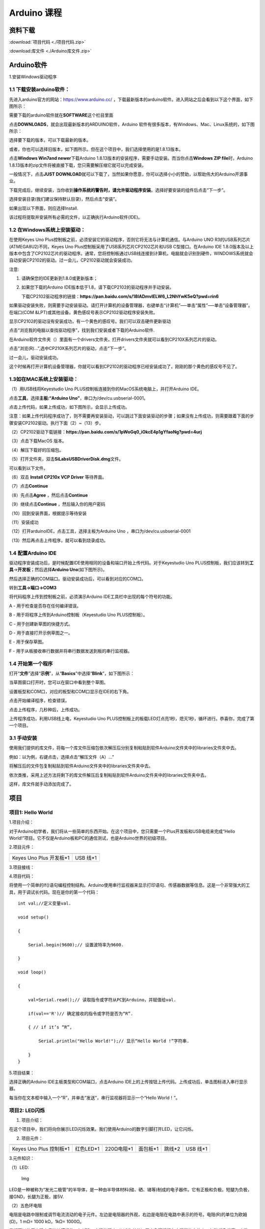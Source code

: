 Arduino 课程
============

资料下载
--------

:download:`项目代码 <./项目代码.zip>`

:download:库文件 <./Arduino库文件.zip>`

Arduino软件
-----------

1.安装Windows驱动程序

|image1|

1.1 下载安装arduino软件：
~~~~~~~~~~~~~~~~~~~~~~~~~

先进入arduino官方的网站：\ `https://www.arduino.cc/ <https://www.arduino.cc/>`__
，下载最新版本的arduino软件。进入网站之后会看到以下这个界面，如下图所示：

|image2|

需要下载的arduino软件就在\ **SOFTWARE**\ 这个栏目里面

|image3|

点击\ **DOWNLOADS**\ ，就会出现最新版本的ARDUINO软件，Arduino
软件有很多版本，有Windows、Mac、Linux系统的，如下图所示：\ |image4|

选择要下载的版本，可以下载最新的版本。

|image5|

或者，你也可以选择旧版本，如下图所示。但在这个项目中，我们选择使用的是1.8.13版本。

|image6|

点击\ **Windows Win7and newer**\ 下载Arduino
1.8.13版本的安装程序，需要手动安装。而当你点击\ **Windows ZIP
file**\ 时，Arduino
1.8.13版本的zip文件将被直接下载，您只需要解压缩它就可以完成安装。

|image7|

一般情况下，点击\ **JUST
DOWNLOAD**\ 就可以下载了，当然如果你愿意，你可以选择小小的赞助，以帮助伟大的Arduino开源事业。

下载完成后，继续安装，当你收到\ **操作系统的警告时，请允许驱动程序安装**\ 。选择好要安装的组件后点击“下一步”。

|image8|

选择安装目录(我们建议保持默认目录)，然后点击“安装”。

|image9|

如果出现以下界面，则应选择Install.

|image10|

该过程将提取并安装所有必需的文件，以正确执行Arduino软件(IDE)。

|image11|

1.2 在Windows系统上安装驱动：
~~~~~~~~~~~~~~~~~~~~~~~~~~~~~

在使用Keyes Uno
Plus控制板之前，必须安装它的驱动程序，否则它将无法与计算机通信。与Arduino
UNO R3的USB系列芯片(ATMEGA8U2)不同，Keyes Uno
Plus控制板采用了USB系列芯片CP2102芯片和USB C型接口。在Arduino IDE
1.8.0版本及以上版本中包含了CP2102芯片的驱动程序。通常，您将控制板通过USB线连接到计算机，电脑就会识别到硬件，WINDOWS系统就会自动安装CP2102的驱动。过一会儿，CP2102驱动就会安装成功。

|image12|

注意:

1. 请确保您的IDE更新到1.8.0或更新版本；

2. 如果您下载的Arduino
   IDE版本低于1.8，请下载CP2102的驱动程序并手动安装。

   下载CP2102驱动程序的链接：\ **https://pan.baidu.com/s/18lADmvIELW6_L2NhYwK5eQ?pwd=rin6**

如果驱动安装失败，则需要手动安装驱动。请打开计算机的设备管理器，右键单击“计算机”—–单击“属性”—–单击“设备管理器”。在端口(COM
&LPT)或其他设备。黄色感叹号表示CP2102驱动程序安装失败。

|image13|

显示CP2102的驱动没有安装成功，有一个黄色的感叹号。我们可以双击硬件更新驱动

|image14|

点击“浏览我的电脑以查找驱动程序”，找到我们安装或者下载的Arduino软件.

|image15|

在Arduino软件文件夹（\ |image16|\ ）里面有一个drivers文件夹，打开drivers文件夹就可以看到CP210X系列芯片的驱动。

点击“浏览(R)…”,选中CP210X系列芯片的驱动，点击“下一步”。

|image17|

过一会儿，驱动安装成功。

|image18|

这个时候再打开计算机设备管理器，你就可以看到CP2102的驱动程序已经安装成功了，刚刚的那个黄色的感叹号不见了。

|image19|

1.3如在MAC系统上安装驱动：
~~~~~~~~~~~~~~~~~~~~~~~~~~

（1）用USB线将Keyestudio Uno
PLUS控制板连接到你的MacOS系统电脑上，并打开Arduino IDE。

|image20|

点击\ **工具**\ ，选择\ **主板:“Arduino
Uno”**\ ，串口为/dev/cu.usbserial-0001。

|image21|

点击\ |image22|\ 上传代码，如果上传成功，如下图所示，会显示上传成功。

|image23|

注意：如果上传代码程序成功了，则不需要再安装驱动，可以跳过下面安装驱动的步骤；如果没有上传成功，则需要跟着下面的步骤安装CP2102驱动。执行下面（2）~（13）步。

（2）CP2102驱动下载链接：\ **https://pan.baidu.com/s/1pWoGq0_iOkcE4p1gYfaoNg?pwd=4urj**

（3）点击下载MacOS 版本。

|image24|

（4）解压下载好的压缩包。

|image25|

（5）打开文件夹，双击\ **SiLabsUSBDriverDisk.dmg**\ 文件。

|image26|

可以看到以下文件。

|image27|

（6）双击 **Install CP210x VCP Driver** 等待界面。

（7）点击\ **Continue**

|image28|

（8）先点击\ **Agree** ，然后点击\ **Continue**

|image29|

（9）继续点击\ **Continue** ，然后输入你的用户密码

|image30|

|image31|

（10）回到安装界面，根据提示等待安装

|image32|

（11）安装成功

|image33|

（12）打开arduinoIDE，点击工具，选择主板为Arduino Uno
，串口为/dev/cu.usbserial-0001

|image34|

（13）然后再点击上传程序，就可以看到烧录成功。

|image35|

1.4 配置Arduino IDE
~~~~~~~~~~~~~~~~~~~

驱动程序安装成功后，是时候配置IDE使用相同的设备和端口开始上传代码。对于Keyestudio
Uno
PLUS控制板，我们应该转到\ **工具**\ →\ **开发板**\ ；然后选择\ **Arduino
Uno**\ (如下图所示)。\ |image36|

然后选择正确的COM端口。驱动安装成功后，可以看到对应的COM口。\ |image37|

转到\ **工具→端口→COM3**

|image38|

将代码程序上传到控制板之前，必须演示Arduino
IDE工具栏中出现的每个符号的功能。

|image39|

A - 用于检查是否存在任何编译错误。

B - 用于将程序上传到Arduino控制板（Keyestudio Uno PLUS控制板）。

C - 用于创建新草图的快捷方式。

D - 用于直接打开示例草图之一。

E - 用于保存草图。

F - 用于从板接收串行数据并将串行数据发送到板的串行监视器。

1.4 开始第一个程序
~~~~~~~~~~~~~~~~~~

打开“\ **文件**\ ”选择“\ **示例**\ ”，从“\ **Basics**\ ”中选择“\ **Blink**\ ”，如下图所示：

|image40|

当草图窗口打开时，您可以在窗口中看到整个草图。

|image41|

设置板型和COM口，对应的板型和COM口显示在IDE的右下角。

|image42|

点击\ |image43|\ 开始编译程序，检查错误。

|image44|

点击\ |image45|\ 上传程序，几秒种后，上传成功。

|image46|

上传程序成功，利用USB线上电，Keyestudio Uno
PLUS控制板上的板载LED灯点亮1秒，熄灭1秒，循环进行。恭喜你，完成了第一个项目。

3.1 手动安装
~~~~~~~~~~~~

使用我们提供的库文件，将每一个库文件压缩包依次解压后分别复制粘贴到软件Arduino文件夹中的libraries文件夹中去。

|image47|

例如：以\ |image48|\ 为例，右键点击\ |image49|\ ，选择点击“解压文件（A）…”

|image50|

将解压后的文件包\ |image51|\ 复制粘贴到软件Arduino文件夹中的libraries文件夹中去。

|image52|

依次类推，采用上述方法将剩下的库文件解压后复制粘贴到软件Arduino文件夹中的libraries文件夹中去。

|image53|

这样，库文件就手动添加完成了。

项目
----

项目1: Hello World
~~~~~~~~~~~~~~~~~~

1.项目介绍：

对于Arduino初学者，我们将从一些简单的东西开始。在这个项目中，您只需要一个Plus开发板和USB电缆来完成“Hello
World!”项目。它不仅是Arduino板和PC的通信测试，也是Arduino世界的初级项目。

2.项目元件：

+-----------------------------------+-----------------------------------+
| |image54|                         | |image55|                         |
+===================================+===================================+
| Keyes Uno Plus 开发板*1           | USB 线*1                          |
+-----------------------------------+-----------------------------------+

3.项目接线：

|image56|

4.项目代码：

将使用一个简单的If()语句编程控制结构。Arduino使用串行监视器来显示打印语句、传感器数据等信息。这是一个非常强大的工具，用于调试长代码。现在是你的第一个代码：

::

   int val;//定义变量val.

   void setup()

   {

       Serial.begin(9600);// 设置波特率为9600.

   }

   void loop()

   {

       val=Serial.read();// 读取指令或字符从PC到Arduino，并赋值给val.

       if(val=='R')// 确定接收的指令或字符是否为“R”.

       { // if it’s “R”,

           Serial.println("Hello World!");// 显示“Hello World !”字符串.

       }
   }

5.项目结果：

选择正确的Arduino IDE主板类型和COM端口，点击Arduino
IDE上的上传按钮上传代码。上传成功后，单击\ |image57|\ 图标进入串行显示器。

|image58|

每当你在文本框中输入一个“R”，并单击“发送”，串行监视器将显示一个“Hello
World！”。

|image59|

项目2: LED闪烁
~~~~~~~~~~~~~~

1. 项目介绍：

在这个项目中，我们将向你展示LED闪烁效果。我们使用Arduino的数字引脚打开LED，让它闪烁。

2. 项目元件：

+-----------+-----------+------------+-----------+-----------+-----------+
| |image60| | |image61| | |image62|  | |image63| | |image64| | |image65| |
+===========+===========+============+===========+===========+===========+
| Keyes Uno | 红色LED*1 | 220Ω电阻*1 | 面包板*1  | 跳线*2    | USB 线*1  |
| Plus      |           |            |           |           |           |
| 控制板*1  |           |            |           |           |           |
+-----------+-----------+------------+-----------+-----------+-----------+

3.元件知识：

（1）LED:

.. figure:: ./media/img-20250317145819.png
   :alt: Img

   Img

LED是一种被称为“发光二极管”的半导体，是一种由半导体材料(硅、硒、锗等)制成的电子器件。它有正极和负极。短腿为负极，接GND，长腿为正极，接5V.

|image66|

（2）五色环电阻

电阻是电路中限制或调节电流流动的电子元件。左边是电阻器的外观，右边是电阻在电路中表示的符号。电阻(R)的单位为欧姆(Ω)，1
mΩ= 1000 kΩ，1kΩ= 1000Ω。

|image67| |image68|

我们可以使用电阻来保护敏感组件，如LED。电阻的强度（以Ω为单位）用小色环标记在电阻器的主体上。每种颜色代表一个数字，你可以用电阻对照卡查找。

-色带1 – 1st Digit.

-色带 2 – 2nd Digit.

-色带 3 – 3rd Digit.

-色带 4 – Multiplier.

-色带 5 – Tolerance.

|image69|

在这个套件中，我们提供了8个具有不同电阻值的五色环电阻。这里以3个五色环电阻为例：

220Ω 电阻*10

|image70|

10KΩ 电阻*10

|image71|

1KΩ 电阻*10

|image72|

在相同的电压下，会有更小的电流和更大的电阻。电流、电压、电阻之间的联系可以用公式表示：I=U/R。在下图中，目前通过R1的电流:
I = U / R = 3 V / 10 KΩ= 0.0003A= 0.3mA。

|image73|

不要把电阻值很低的电阻直接连接在电源两极，这样会使电流过高而损坏电子元件。电阻是没有正负极之分。

（3）面包板

面包板是实验室中用于搭接电路的重要工具。面包板上有许多孔，可以插入集成电路和电阻等电路元件。熟练掌握面包板的使用方法是提高实验效率，减少实验故障出现几率的重要基础之一。下面就面包板的结构和使用方法做简单介绍。一个典型的面包板如下所示：

|image74|

面包板的外观和内部结构如上图所示，常见的最小单元面包板分上、中、下三部分，上面和下面部分一般是由一行或两行的插孔构成的窄条，中间部分是由中间一条隔离凹槽和上下各5
行的插孔构成的条。

|image75|

在面包板的两个窄条分别有两行插孔，两行之间是不连通的，一般是作为电源引入的通路。上方第一行标有“+”的一行有10组插孔（内部都是连通），均为正极；上方第二行标有“-”的一行有10组插孔，（内部都是连通），均为接地。面包板下方的第一行与第二行结构同上。如需用到整个面包板，通常将“+”与“+”用导线连接起来，“-”与“-”用导线连接起来。

　　中间部分宽条是由中间一条隔离凹槽和上下各5
行的插孔构成。在同一列中的5
个插孔是互相连通的，列和列之间以及凹槽上下部分则是不连通的。外观及结构如下图：

|image76|

中间部分宽条的连接孔分为上下两部分，是面包板的主工作区，用来插接原件和跳线。在同一列中的5个插孔（即a-b-c-d-e，f-g-h-i-j）是互相连通的；列和列之间以及凹槽上下部分是不连通的。在做实验的时候，通常是使用两窄一宽组成的小单元，在宽条部分搭接电路的主体部分，上面的窄条取一行做电源，下面的窄条取一行做接地。中间宽条用于连接电路，由于凹槽上下是不连通的，所以集成块一般跨插在凹槽上。

4.项目电路图和接线图：

请看项目电路图和接线图，这里我们使用数字引脚10，并将一个LED连接到一个220欧姆电阻，以避免大电流损坏LED。

|image77|

电路图

|image78|

接线图

注意:

怎样连接LED

|image79|

怎样识别五色环220Ω电阻

|image80|

5.项目代码：

::

   int ledPin = 10; // 定义数字引脚10.

   void setup()

   {

       pinMode(ledPin, OUTPUT);// 定义led引脚为输出.

   }

   void loop()

   {

       digitalWrite(ledPin, HIGH); // 点亮LED.

       delay(1000); // 等待1秒.

       digitalWrite(ledPin, LOW); // 熄灭LED.

       delay(1000); // 等待1秒

   }

6.项目结果：

烧录好项目代码，按照接线图连接好线，上电后，连接控制板D10引脚的LED灯每秒亮/灭一次。

7.代码说明:

pinMode(ledPin，OUTPUT) -在使用Arduino的引脚之前，你需要告诉控制板它是INPUT还是OUTPUT。我们使用一个内置的“函数”pinMode()来做到这一点。

digitalWrite(ledPin，HIGH) -当使用引脚作为OUTPUT时，可以将其命令为HIGH（输出5伏）或LOW（输出0伏）。

项目3: 呼吸灯
~~~~~~~~~~~~~

1.项目介绍：

在这个项目中，我们将学习ARDUINO的PWM控制。PWM是脉宽调制(Pulse Width
Modulation)的缩写，是一种将模拟信号电平编码为数字信号电平的技术。这里，我们使用PWM来控制LED从亮→暗，循环进行。

2.项目元件：

+-----------+-----------+------------+-----------+-----------+-----------+
| |image81| | |image82| | |image83|  | |image84| | |image85| | |image86| |
+===========+===========+============+===========+===========+===========+
| Keyes Uno | 红色LED*1 | 220Ω电阻*1 | 面包板*1  | 跳线*2    | USB 线*1  |
| Plus      |           |            |           |           |           |
| 控制板*1  |           |            |           |           |           |
+-----------+-----------+------------+-----------+-----------+-----------+

3.元件知识：

|image87|

脉宽调制的工作原理：PWM是脉冲宽度调制(Pulse Width
Modulation)的缩写，它是一种控制LED的亮度、直流电机和伺服电机的速度的技术。Arduino数字引脚要么产生5V(当变成高)或0V(当变成低)。然而，PWM输出的是方波信号。因此，如果我们想让LED变暗，我们不能从数字引脚获得0到5V之间的电压，但我们可以改变信号的ON（开）和OFF（关）时间。如果我们将改变开和关时间足够快，那么led的亮度将改变。在进一步讨论之前，让我们讨论一些与PWM相关的术语。

ON (On Time)：信号高的时候。

OFF (Off Time)：信号低的时候。

周期：它是On Time和Off Time的总和。

占空比：信号在某一时间段内处于高水平时，占时间的百分比。

所以在50%占空比和1Hz频率下，led会点亮半秒时间，另一半时间熄灭。如果我们将频率增加到50Hz(每秒50次ON和OFF)，那么led将被人眼看到以一半的亮度在发光。\ |image88|

Arduino 与 PWM

Arduino
IDE有一个内置的函数analogWrite()，可以用来产生PWM信号。大多数引脚产生的信号频率约为490Hz，我们可以使用这个函数给出0-255的值。

analogWrite(0)表示占空比为0%的信号。analogWrite(127)表示占空比为50%的信号。analogWrite(255)表示100%占空比的信号。在KEYES
Uno
Plus控制板上，PWM引脚为3、5、6、9、10和11。PWM管脚用~符号标记。在这个项目中，您将学习如何从Plus控制板的数字引脚获得PWM输出和通过代码控制LED的亮度。

4.项目电路图和接线图：

|image89|

|image90|

注意:

怎样连接LED

|image91|

怎样识别五色环220Ω电阻

|image92|

5.项目代码：

::

   int ledPin = 6;

   void setup()

   {

       pinMode(ledPin,OUTPUT);

   }

   void loop()
   {

       for (int value = 0 ; value < 255; value=value+1)
       {

           analogWrite(ledPin, value);

           delay(5);

       }

       for (int value = 255; value >0; value=value-1)
       {

           analogWrite(ledPin, value);

           delay(5);

       } 
   }

烧录好项目代码，按照接线图连接好线，上电后，你会看到LED灯逐渐亮起来，然后逐渐变暗。循环进行！

7.代码说明:

当我们需要重复执行某句话时，我们可以使用for语句。

for语句格式如下：

|image93|

for循环顺序如下：

第一轮：1 → 2 → 3 → 4

第二轮：2 → 3 → 4

…

直到2不成立，for循环结束。

知道了这么个顺序之后，回到代码中：

for (int value = 0; value < 255; value=value+1){

…}

for (int value = 255; value >0; value=value-1){

…}

这两个for语句实现了value的值不断由0增加到255，随之在从255减到0，在增加到255……，无限循环下去。

再看下for里面，涉及一个新函数analogWrite()。

我们知道数字口只有0和1两个状态，那如何发送一个模拟值到一个数字引脚呢？就要用到该函数。观察一下Arduino板，查看数字引脚，你会发现其中6个引脚旁标有“~”，这些引脚不同于其他引脚，它们可以输出PWM信号。

函数格式如下：

analogWrite(pin,value)

analogWrite()函数用于给PWM口写入一个0\ :sub:`255的模拟值。所以，value是在0`\ 255之间的值。特别注意的是，analogWrite()函数只能写入具有PWM功能的数字引脚，也就是3，5，6，9，10，11引脚。

项目4: 交通灯
~~~~~~~~~~~~~

1.项目介绍：

交通灯在我们的日常生活中很普遍。根据一定的时间规律，交通灯是由红、黄、绿三种颜色组成的。每个人都应该遵守交通规则，这可以避免许多交通事故。在这个项目中，我们将使用一个plus控制板和一些led(红，黄，绿)来模拟交通灯。

2.项目元件：

+-----------------+-----------------+-----------------+-----------------+
| |image94|       | |image95|       | |image96|       | |image97|       |
+=================+=================+=================+=================+
| Keyes Uno Plus  | 红色LED*1       | 黄色 LED*1      | 绿色LED*1       |
| 控制板*1        |                 |                 |                 |
+-----------------+-----------------+-----------------+-----------------+
| |image98|       | |image99|       | |image100|      | |image101|      |
+-----------------+-----------------+-----------------+-----------------+
| USB 线*1        | 220Ω电阻*3      | 面包板*1        | 跳线若干        |
+-----------------+-----------------+-----------------+-----------------+

3.项目电路图和接线图：

|image102|

|image103|

注意:

怎样连接LED

|image104|

怎样识别五色环220Ω电阻

|image105|

4.项目代码：

由于是模拟交通灯，所以每个LED的闪烁时间应该与交通灯系统中的闪烁时间相同。在这个程序中，我们使用Arduino
delay()函数来控制延迟时间。

::

   int redled =10; // 初始化数字管脚10.

   int yellowled =7; // 初始化数字管脚7.

   int greenled =4; // 初始化数字管脚4.

   void setup()

   {

       pinMode(redled, OUTPUT);// 将红色LED引脚设置为“output”

       pinMode(yellowled, OUTPUT); // 将黄色LED引脚设置为“output”

       pinMode(greenled, OUTPUT); // 将蓝色LED的引脚设置为“output”

   }

   void loop()

   {

       digitalWrite(greenled, HIGH);// 点亮绿色LED

       delay(5000);// 延时5秒

       digitalWrite(greenled, LOW); // 熄灭绿色LED

       for(int i=0;i<3;i++)// 闪烁3次

       {

           delay(500);// 延时0.5秒

           digitalWrite(yellowled, HIGH);//点亮黄色LED

           delay(500);// 延时0.5秒

           digitalWrite(yellowled, LOW);// 熄灭黄色LED

       }

       delay(500);// 延时0.5秒

       digitalWrite(redled, HIGH);// 点亮红色LED

       delay(5000);// 延时5秒

       digitalWrite(redled, LOW);// 熄灭红色LED

   }

5.项目结果：

烧录好项目代码，按照接线图连接好线，上电后，你看到的现象是：1.首先，绿灯会亮5秒，然后熄灭。2.其次，黄灯会闪烁3次，然后熄灭。3.然后，红灯会亮5秒，然后熄灭。4.继续运行上述1-3个步骤，直到切断plus控制板的电源。

项目5: RGB LED
~~~~~~~~~~~~~~

1.项目介绍：

|image106|

RGB
led由三种颜色(红、绿、蓝)组成，通过混合这三种基本颜色可以发出不同的颜色。在这个项目中，我们将向你介绍RGB
LED，并向你展示如何使用Plus控制板控制RGB LED发出不同的颜色光。即使RGB
LED是非常基本的，但这也是一个介绍自己或他人到电子和编码基础的伟大方式。

2.项目元件：

+------------+------------+------------+------------+------------+------------+
| |image107| | |image108| | |image109| | |image110| | |image111| | |image112| |
+============+============+============+============+============+============+
| Keyes Uno  | RGB LED*1  | 220Ω电阻*3 | 面包板*1   | 跳线若干   | USB 线*1   |
| Plus       |            |            |            |            |            |
| 控制板*1   |            |            |            |            |            |
+------------+------------+------------+------------+------------+------------+

3. 元件知识：

显示器大多遵循RGB颜色标准，电脑屏幕上的所有颜色都是由红、绿、蓝三种颜色以不同比例混合而成。

|image113|\ |image114|

这个RGB LED有4个引脚，每个颜色(红，绿，蓝)和一个共同的阴极。为了改变RGB
led的亮度，我们可以使用Arduino的PWM引脚。PWM引脚会给RGB
led不同占空比的信号以获得不同的颜色。

4. 项目电路图和接线图：

|image115|

|image116|

注意：

RGB LED最长引脚(共阴极)连接GND。

|image117|

怎样识别五色环220Ω电阻

|image118|

5.项目代码：

::

   int redpin = 11; //选择红色LED的引脚

   int bluepin =9; // 选择蓝色LED的引脚

   int greenpin =10;// 选择绿色LED的引脚

   int val;

   void setup() 
   {

       pinMode(redpin, OUTPUT);

       pinMode(bluepin, OUTPUT);

       pinMode(greenpin, OUTPUT);

   }

   void loop()

   {

       for(val=255; val>0; val--)

       {

           analogWrite(11, val);

           analogWrite(10, 255-val);

           analogWrite(9, 128-val);

           delay(1);

       }

       for(val=0; val<255; val++)

       {

           analogWrite(11, val);

           analogWrite(10, 255-val);

           analogWrite(9, 128-val);

           delay(1);

       }

   }

6.项目结果：

烧录好项目代码，按照接线图连接好线，上电后，等几秒钟，你会看到一个彩色的LED。

项目6: 流水灯
~~~~~~~~~~~~~

1.项目介绍：

在日常生活中，我们可以看到许多由不同颜色的led组成的广告牌。他们不断地改变灯光来吸引顾客的注意。在这个项目中，我们将使用Plus
控制板5个led实现流水的效果。

2.项目元件：

+------------+------------+------------+------------+------------+------------+
| |image119| | |image120| | |image121| | |image122| | |image123| | |image124| |
+============+============+============+============+============+============+
| Keyes Uno  | 红色LED*5  | 220Ω电阻*5 | 面包板*1   | 跳线若干   | USB 线*1   |
| Plus       |            |            |            |            |            |
| 控制板*1   |            |            |            |            |            |
+------------+------------+------------+------------+------------+------------+

3.项目电路图和接线图:

|image125|

|image126|

注意:

怎样连接LED

|image127|

怎样识别五色环220Ω电阻

|image128|

4.项目代码：

::

   int BASE = 2 ;// 第一个LED的I/O引脚

   int NUM = 5; // LED 数量

   void setup()

   {

       for (int i = BASE; i < BASE + NUM; i ++)

       {

           pinMode(i, OUTPUT); // 设置I/O引脚为输出

       }

   }

   void loop()

   {

       for (int i = BASE; i < BASE + NUM; i ++)

       {   

           digitalWrite(i, LOW); // 设I/O引脚为低电平，依次熄灭led灯。

           delay(200); // 延时

       }

       for (int i = BASE; i < BASE + NUM; i ++)

       {

           digitalWrite(i, HIGH); // 设置I/O引脚为高，依次点亮led灯

           delay(200); // 延时

       }

   }

5.项目结果：

烧录好项目代码，按照接线图连接好线，上电后，连接开发板D2-D6引脚的5个led会逐渐亮起来，然后逐渐熄灭，就像电池充电一样。

项目7: 有源蜂鸣器
~~~~~~~~~~~~~~~~~

1.项目介绍：

有源蜂鸣器是一个发声组件。它被广泛用作电脑、打印机、报警器、电子玩具、电话、计时器等的发声元件。它有一个内在的振动源。只需连接5V电源，即可持续发出嗡嗡声。在这个项目中，我们将使用一个Plus控制板控制有源蜂鸣器发出嗡嗡声。

2.项目元件：

+-------------+--------------+-------------+-------------+-------------+
| |image129|  | |image130|   | |image131|  | |image132|  | |image133|  |
+=============+==============+=============+=============+=============+
| Keyes Uno   | 有源蜂鸣器*1 | 面包板*1    | 跳线若干    | USB 线*1    |
| Plus        |              |             |             |             |
| 控制板*1    |              |             |             |             |
+-------------+--------------+-------------+-------------+-------------+

3. 元件知识：

|image134|

有源蜂鸣器内部有一个简单的振荡器电路，可以将恒定的直流电转换成特定频率的脉冲信号。一旦有源蜂鸣器收到一个高电平，它将产生声音。而无源蜂鸣器是一种内部没有振动源的集成电子蜂鸣器，它必须由2K-5K方波驱动，而不是直流信号。这两个蜂鸣器的外观非常相似，但是一个带有绿色电路板的蜂鸣器是无源蜂鸣器，而另一个带有黑色胶带的是有源蜂鸣器。无源蜂鸣器不能区分正极性而有源极性蜂鸣器是可以。如下所示：

|image135|

4. 项目电路图和接线图：

   |image136|

|image137|

注意：有源蜂鸣器正极(“+”/长引脚)接引脚8，负极（短引脚）接GND。

5.项目代码：

::

   int buzzerPin = 8;

   void setup ()

   {

       pinMode (buzzerPin, OUTPUT);

   }

   void loop ()

   {

       digitalWrite (buzzerPin, HIGH);

       delay (500);

       digitalWrite (buzzerPin, LOW);

       delay (500);

   }

6.项目结果：

烧录好项目代码，按照接线图连接好线，上电后，有源蜂鸣器发出嗡嗡声。

项目8: 无源蜂鸣器
~~~~~~~~~~~~~~~~~

1.项目介绍

在之前的项目中，我们研究了有源蜂鸣器，它只能发出一种声音，可能会让你觉得很单调。这个项目将学习另一种蜂鸣器，被动蜂鸣器。与主动蜂鸣器不同，无源蜂鸣器可以发出不同频率的声音。在这个项目中，你将使用Plus控制板控制无源蜂鸣器演奏一首歌曲。

2.项目元件：

+-------------+--------------+-------------+-------------+-------------+
| |image138|  | |image139|   | |image140|  | |image141|  | |image142|  |
+=============+==============+=============+=============+=============+
| Keyes Uno   | 无源蜂鸣器*1 | 面包板*1    | 跳线若干    | USB 线*1    |
| Plus        |              |             |             |             |
| 控制板*1    |              |             |             |             |
+-------------+--------------+-------------+-------------+-------------+

3. 元件知识：

|image143|

无源蜂鸣器是一种内部没有振动源的集成电子蜂鸣器。它必须由2K-5K方波驱动，而不是直流信号。这两个蜂鸣器的外观非常相似，但是一个带有绿色电路板的蜂鸣器是无源蜂鸣器，而另一个带有黑色胶带的是有源蜂鸣器。无源蜂鸣器不能区分正极性而有源极性蜂鸣器是可以。

|image144|

4.项目电路图和接线图:

|image145|

|image146|

5.项目代码：

::

   // 定义所有音符频率
   #define NOTE_B0  31
   #define NOTE_C1  33
   #define NOTE_CS1 35
   #define NOTE_D1  37
   #define NOTE_DS1 39
   #define NOTE_E1  41
   #define NOTE_F1  44
   #define NOTE_FS1 46
   #define NOTE_G1  49
   #define NOTE_GS1 52
   #define NOTE_A1  55
   #define NOTE_AS1 58
   #define NOTE_B1  62
   #define NOTE_C2  65
   #define NOTE_CS2 69
   #define NOTE_D2  73
   #define NOTE_DS2 78
   #define NOTE_E2  82
   #define NOTE_F2  87
   #define NOTE_FS2 93
   #define NOTE_G2  98
   #define NOTE_GS2 104
   #define NOTE_A2  110
   #define NOTE_AS2 117
   #define NOTE_B2  123
   #define NOTE_C3  131
   #define NOTE_CS3 139
   #define NOTE_D3  147
   #define NOTE_DS3 156
   #define NOTE_E3  165
   #define NOTE_F3  175
   #define NOTE_FS3 185
   #define NOTE_G3  196
   #define NOTE_GS3 208
   #define NOTE_A3  220
   #define NOTE_AS3 233
   #define NOTE_B3  247
   #define NOTE_C4  262
   #define NOTE_CS4 277
   #define NOTE_D4  294
   #define NOTE_DS4 311
   #define NOTE_E4  330
   #define NOTE_F4  349
   #define NOTE_FS4 370
   #define NOTE_G4  392
   #define NOTE_GS4 415
   #define NOTE_A4  440
   #define NOTE_AS4 466
   #define NOTE_B4  494
   #define NOTE_C5  523
   #define NOTE_CS5 554
   #define NOTE_D5  587
   #define NOTE_DS5 622
   #define NOTE_E5  659
   #define NOTE_F5  698
   #define NOTE_FS5 740
   #define NOTE_G5  784
   #define NOTE_GS5 831
   #define NOTE_A5  880
   #define NOTE_AS5 932
   #define NOTE_B5  988
   #define NOTE_C6  1047
   #define NOTE_CS6 1109
   #define NOTE_D6  1175
   #define NOTE_DS6 1245
   #define NOTE_E6  1319
   #define NOTE_F6  1397
   #define NOTE_FS6 1480
   #define NOTE_G6  1568
   #define NOTE_GS6 1661
   #define NOTE_A6  1760
   #define NOTE_AS6 1865
   #define NOTE_B6  1976
   #define NOTE_C7  2093
   #define NOTE_CS7 2217
   #define NOTE_D7  2349
   #define NOTE_DS7 2489
   #define NOTE_E7  2637
   #define NOTE_F7  2794
   #define NOTE_FS7 2960
   #define NOTE_G7  3136
   #define NOTE_GS7 3322
   #define NOTE_A7  3520
   #define NOTE_AS7 3729
   #define NOTE_B7  3951
   #define NOTE_C8  4186
   #define NOTE_CS8 4435
   #define NOTE_D8  4699
   #define NOTE_DS8 4978
   #define REST     0

   int tempo = 114;        // 歌曲速度（值越大越快）
   int buzzer = 8;         // 蜂鸣器连接的引脚

   // 乐曲旋律数据（音符+持续时间）
   // 4=四分音符, 8=八分音符, 负值表示附点音符
   int melody[] = {
     // 第一段
     NOTE_E4,4, NOTE_E4,4, NOTE_F4,4, NOTE_G4,4,  //1
     NOTE_G4,4, NOTE_F4,4, NOTE_E4,4, NOTE_D4,4,
     NOTE_C4,4, NOTE_C4,4, NOTE_D4,4, NOTE_E4,4,
     NOTE_E4,-4, NOTE_D4,8, NOTE_D4,2,
     
     // 第二段
     NOTE_E4,4, NOTE_E4,4, NOTE_F4,4, NOTE_G4,4,  //4
     NOTE_G4,4, NOTE_F4,4, NOTE_E4,4, NOTE_D4,4,
     NOTE_C4,4, NOTE_C4,4, NOTE_D4,4, NOTE_E4,4,
     NOTE_D4,-4, NOTE_C4,8, NOTE_C4,2,
     
     // 第三段
     NOTE_D4,4, NOTE_D4,4, NOTE_E4,4, NOTE_C4,4,  //8
     NOTE_D4,4, NOTE_E4,8, NOTE_F4,8, NOTE_E4,4, NOTE_C4,4,
     NOTE_D4,4, NOTE_E4,8, NOTE_F4,8, NOTE_E4,4, NOTE_D4,4,
     NOTE_C4,4, NOTE_D4,4, NOTE_G3,2,
     
     // 第四段
     NOTE_E4,4, NOTE_E4,4, NOTE_F4,4, NOTE_G4,4,  //12
     NOTE_G4,4, NOTE_F4,4, NOTE_E4,4, NOTE_D4,4,
     NOTE_C4,4, NOTE_C4,4, NOTE_D4,4, NOTE_E4,4,
     NOTE_D4,-4, NOTE_C4,8, NOTE_C4,2
   };

   // 计算音符总数（每个音符包含音高和持续时间两个值）
   int notes = sizeof(melody) / sizeof(melody[0]) / 2;

   // 计算全音符的持续时间（毫秒）
   int wholenote = (60000 * 4) / tempo;

   // 变量声明
   int divider = 0, noteDuration = 0;

   void setup() 
   {
     // 遍历所有音符
     for (int thisNote = 0; thisNote < notes * 2; thisNote += 2) 
     {
       // 计算当前音符的持续时间
       divider = melody[thisNote + 1];
       
       if (divider > 0) 
       {
         // 常规音符
         noteDuration = wholenote / divider;
       } 
       else if (divider < 0) 
       {
         // 附点音符（增加50%的持续时间）
         noteDuration = wholenote / abs(divider);
         noteDuration *= 1.5;
       }

       // 播放音符（90%的时间播放，10%的时间静音）
       tone(buzzer, melody[thisNote], noteDuration * 0.9);
       
       // 等待音符持续时间结束
       delay(noteDuration);
       
       // 停止发声
       noTone(buzzer);
     }
   }

   void loop() 
   {
     // 如果需要循环播放，可以把setup()中的代码复制到这里
     // 目前为空表示只播放一次
   }

6.项目结果：

烧录好项目代码，按照接线图连接好线，上电后，无源蜂鸣器演奏一首歌曲。

项目9: 74HC595N控制7个LED
~~~~~~~~~~~~~~~~~~~~~~~~~

1.项目介绍：

在之前的项目中，我们已经学过了怎样点亮一个LED。

Plus控制板上只有22个IO端口。我们如何点亮大量的led呢?有时可能会耗尽Arduino板上的引脚，这时候需要用移位寄存器扩展它。你可以使用74HC595N芯片一次控制8个输出，而只占用你的微控制器上的几个引脚。你还可以将多个寄存器链接在一起，以进一步扩展输出。在这个项目中，我们将使用Plus控制板和74HC595N控制7个红色亮灭变化的效果。

2.项目元件：

+-----------------+------------+----------------+------------+------------+------------+------------+
| |image147|      | |image148| | |image149|     | |image150| | |image151| | |image152| | |image153| |
+=================+============+================+============+============+============+============+
| Keyes           | 红色LED*7  | 74HC595N芯片*1 | 220Ω电阻*7 | 面包板*1   | 跳线若干   | USB 线*1   |
| UnoPlus控制板*1 |            |                |            |            |            |            |
+-----------------+------------+----------------+------------+------------+------------+------------+

3. 元件知识：

|image154|

74HC595N芯片：简单来说就是具有8位移位寄存器和一个存储器，以及三态输出功能。移位寄存器和存储器同步于不同的时钟，数据在移位寄存器时钟SCK的上升沿输入，在存储寄存器时钟RCK的上升沿进入的存储寄存器中去。如果两个时钟连在一起，则移位寄存器总是比存储寄存器早一个脉冲。移位寄存器有一个串行移位输入端（SI）和一个用于级联的串行输出端（SQH）,8位移位寄存器可以异步复位（低电平复位），存储寄存器有一个8位三态并行的总线输出，当输出使能（OE）被使能（低电平有效）将存储寄存器中输出至74HC595N的引脚（总线）。

|image155|

引脚说明：

+-----------------------------------+------------------------------------------------------------------------------------------------------------------------------------------+
| 13引脚OE                          | 是一个输出使能引脚，用于确保锁存器的数据是否输入到Q0-Q7引脚。在低电平时，不输出高电平。在本实验中，我们直接连接GND，保持低电平输出数据。 |
+===================================+==========================================================================================================================================+
| 14引脚SI                          | 这是74HC595接收数据的引脚，即串行数据输入端，一次只能输入一位，那么连续输入8次，就可以组成一个字节了。                                   |
+-----------------------------------+------------------------------------------------------------------------------------------------------------------------------------------+
| 10引脚SCLR                        | 一个初始化存储寄存器管脚的管脚。在低电平时初始化内部存储寄存器。在这个实验中，我们连接VCC以保持高水平。                                  |
+-----------------------------------+------------------------------------------------------------------------------------------------------------------------------------------+
| 11引脚SCK                         | 移位寄存器的时钟引脚，上升沿时，移位寄存器中的数据整体后移，并接收新的数据输入                                                           |
+-----------------------------------+------------------------------------------------------------------------------------------------------------------------------------------+
| 12引脚RCK                         | 存储寄存器的时钟输入引脚。上升沿时，数据从移位寄存器转存到存储寄存器中。这时数据就从Q0~Q7端口并行输出。                                  |
+-----------------------------------+------------------------------------------------------------------------------------------------------------------------------------------+
| 9引脚SQH                          | 引脚是一个串行输出引脚，专门用于芯片级联，接下一个74HC595的SI端                                                                          |
+-----------------------------------+------------------------------------------------------------------------------------------------------------------------------------------+
| 15脚，1-7脚Q0–Q7                  | 八位并行输出端，可以直接控制数码管的8个段                                                                                                |
+-----------------------------------+------------------------------------------------------------------------------------------------------------------------------------------+

采用VCC和GND为芯片供电，工作电压为5V

4.项目电路图和接线图：

|image156|

注意：需要注意74HC595N芯片插入的方向

|image157|\ |image158|

|image159|

5.项目代码：

::

   int data = 4;// 将74hc5954引脚设置为数据输入引脚SI

   int clock = 6;// 将74hc595的6引脚设置为时钟引脚SCK

   int latch = 5;// 将74hc595的引脚5设置为输出锁存器RCK

   int ledState = 0;

   const int ON = HIGH;

   const int OFF = LOW;

   void setup()

   {

       pinMode(data, OUTPUT);

       pinMode(clock, OUTPUT);

       pinMode(latch, OUTPUT);

   }

   void loop()

   {

       for(int i = 0; i < 256; i++)

       {

           updateLEDs(i);

           delay(500);

       }

   }

   void updateLEDs(int value)

   {

       digitalWrite(latch, LOW);

       shiftOut(data, clock, MSBFIRST, ~value);// 串行数据输出，高电平优先

       digitalWrite(latch, HIGH);// 锁存器

   }

6.项目结果：

烧录好项目代码，按照接线图连接好线，上电后，可以看到7个LED灯亮灭变化情况，循环往复进行。

项目10: 一位数码管
~~~~~~~~~~~~~~~~~~

1. 项目介绍：

七段数码管是一种显示十进制数字的电子显示设备，广泛应用于数字时钟、电子仪表、基本计算器和其他显示数字信息的电子设备。甚至我们在电影中看到的炸弹也有七个部分。也许七段数码管看起来不够现代，但它们是更复杂的点阵显示器的替代品，在有限的光线条件下和强烈的阳光下都很容易使用。在这个项目中，我们将使用Plus
控制板控制一位数码管显示数字。

2. 项目元件：

+------------+--------------+------------+------------+------------+------------+
| |image160| | |image161|   | |image162| | |image163| | |image164| | |image165| |
+============+==============+============+============+============+============+
| Keyes Uno  | 一位数码管*1 | 220Ω电阻*8 | 面包板*1   | 跳线若干   | USB 线*1   |
| Plus       |              |            |            |            |            |
| 控制板*1   |              |            |            |            |            |
+------------+--------------+------------+------------+------------+------------+

3. 元件知识：

|image166|

一位数码管显示原理：数码管显示是一种半导体发光器件。它的基本单元是一个发光二极管(LED)。数码管显示根据段数可分为7段数码管和8段数码管。8段数码管比7段多一个LED单元(用于小数点显示)。七段LED显示屏的每段是一个单独的LED。根据LED单元接线方式，数码管可分为共阳极数码管和共阴极书案管。

在共阴极7段数码管中，分段LED的所有阴极(或负极)都连接在一起，你应该把共阴极连接到GND，要点亮一个分段LED，你可以将其关联的引脚设置为HIGH。

在共阳极7段数码管中，所有段的LED阳极(正极)都连接在一起，你应该把共阳极连接到+5V。要点亮一个分段LED，你可以将其关联的引脚设置为LOW。

|image167|

数码管的每个部分由一个LED组成。所以当你使用它的时候，你也需要使用一个限流电阻。否则，LED会被烧坏。在这个实验中，我们使用了一个普通的共阴极一位数码管。正如我们上面提到的，你应该将公共阴极连接到GND。要点亮一个分段LED，你可以将其关联的引脚设置为HIGH。

4.项目电路图和接线图：

|image168|

注意：插入面包板的七段数码管方向与接线图一致，右下角多一个点。

|image169|

|image170|

5.项目代码：

数字显示分7段，小数点显示分1段。当显示某些数字时，相应的段将被点亮。例如，当显示数字1时，b和c段将被打开。我们为每个数字编译子程序，并编译主程序以每1秒显示一个数字，循环显示数字0
   9。每个数字的显示时间取决于延迟时间，延迟时间越长，显示时间越长。

::

   // 设置每段的IO引脚

   int a=7;// 设置a段数字引脚为7

   int b=6;// 设置b段数字引脚为6

   int c=5;// 设置c段数字引脚为5

   int d=10;//设置d段数字引脚为10

   int e=11;//设置e段数字引脚为11

   int f=8;//数字f段数字引脚为8

   int g=9;//设置g段数字引脚为9

   int dp=4;//设置dp段数字引脚为4

   void digital_0(void) // 显示数字0

   {

       unsigned char j;

       digitalWrite(a,HIGH);

       digitalWrite(b,HIGH);

       digitalWrite(c,HIGH);

       digitalWrite(d,HIGH);

       digitalWrite(e,HIGH);

       digitalWrite(f,HIGH);

       digitalWrite(g,LOW);

       digitalWrite(dp,LOW);

   }

   void digital_1(void) //显示数字1

   {

       unsigned char j;

       digitalWrite(c,HIGH);// 将5脚设为高电平，点亮c段led

       digitalWrite(b,HIGH);// 点亮b段led

       for(j=7;j<=11;j++)// 关闭其它段led

       digitalWrite(j,LOW);

       digitalWrite(dp,LOW);// 关闭dp段led

   }

   void digital_2(void) // 显示数字2

   {

       unsigned char j;

       digitalWrite(b,HIGH);

       digitalWrite(a,HIGH);

       for(j=9;j<=11;j++)

       digitalWrite(j,HIGH);

       digitalWrite(dp,LOW);

       digitalWrite(c,LOW);

       digitalWrite(f,LOW);

   }

   void digital_3(void) // 显示数字3

   {
       digitalWrite(g,HIGH);

       digitalWrite(a,HIGH);

       digitalWrite(b,HIGH);

       digitalWrite(c,HIGH);

       digitalWrite(d,HIGH);

       digitalWrite(dp,LOW);

       digitalWrite(f,LOW);

       digitalWrite(e,LOW);

   }

   void digital_4(void) // 显示数字4

   {
       digitalWrite(c,HIGH);

       digitalWrite(b,HIGH);

       digitalWrite(f,HIGH);

       digitalWrite(g,HIGH);

       digitalWrite(dp,LOW);

       digitalWrite(a,LOW);

       digitalWrite(e,LOW);

       digitalWrite(d,LOW);

   }

   void digital_5(void) // 显示数字5

   {

       unsigned char j;

       digitalWrite(a,HIGH);

       digitalWrite(b, LOW);

       digitalWrite(c,HIGH);

       digitalWrite(d,HIGH);

       digitalWrite(e, LOW);

       digitalWrite(f,HIGH);

       digitalWrite(g,HIGH);

       digitalWrite(dp,LOW);

   }

   void digital_6(void) // 显示数字6

   {

       unsigned char j;

       for(j=7;j<=11;j++)

           digitalWrite(j,HIGH);

       digitalWrite(c,HIGH);

       digitalWrite(dp,LOW);

       digitalWrite(b,LOW);

   }

   void digital_7(void) // d显示数字7

   {

       unsigned char j;

       for(j=5;j<=7;j++)

           digitalWrite(j,HIGH);

       digitalWrite(dp,LOW);

       for(j=8;j<=11;j++)

       digitalWrite(j,LOW);

   }

   void digital_8(void) // 显示数字8

   {

       unsigned char j;

       for(j=5;j<=11;j++)

           digitalWrite(j,HIGH);

       digitalWrite(dp,LOW);

   }

   void digital_9(void) // 显示数字9

   {

       unsigned char j;

       digitalWrite(a,HIGH);

       digitalWrite(b,HIGH);

       digitalWrite(c,HIGH);

       digitalWrite(d,HIGH);

       digitalWrite(e, LOW);

       digitalWrite(f,HIGH);

       digitalWrite(g,HIGH);

       digitalWrite(dp,LOW);

   }

   void setup()

   {

       int i;// 设置变量i

       for(i=4;i<=11;i++)

           pinMode(i,OUTPUT);// 设置引脚4-11为“输出”

   }

   void loop()

   {

       while(1)

       {

           digital_9();// 显示数字9

           delay(1000); // 等待1秒

           digital_8();// 显示数字8

           delay(1000); // 等待1秒

           digital_7();// 显示数字7

           delay(1000); // 等待1秒

           digital_6();// 显示数字6

           delay(1000); // 等待1秒

           digital_5();// 显示数字5

           delay(1000); // 等待1秒

           digital_4();// 显示数字4

           delay(1000); // 等待1秒

           digital_3();// 显示数字3

           delay(1000); // 等待1秒

           digital_2();// 显示数字2

           delay(1000); // 等待1秒

           digital_1();// 显示数字1

           delay(1000);// 等待1秒

           digital_0();// 显示数字0

           delay(1000);// 等待1秒

       }
   }

6.项目结果：

烧录好项目代码，按照接线图连接好线，上电后，一位数码管将显示从9到0的数字。

项目11：四位数码管
~~~~~~~~~~~~~~~~~~

1. 项目介绍：

4位7段数码管是一种非常实用的显示器件。电子时钟的显示，球场上的记分员，公园里的人数都是需要的。由于价格低廉，使用方便，越来越多的项目将使用4位7段数码管。在这个项目中，我们使用Plus
控制板控制4位7段数码管来显示0000-9999之间的数字。

2. 项目元件：

+------------+--------------+------------+------------+------------+------------+
| |image171| | |image172|   | |image173| | |image174| | |image175| | |image176| |
+============+==============+============+============+============+============+
| Keyes Uno  | 四位数码管*1 | 220Ω       | 跳线若干   | 面包板*1   | USB 线*1   |
| Plus       |              | 电阻*8     |            |            |            |
| 控制板*1   |              |            |            |            |            |
+------------+--------------+------------+------------+------------+------------+

3. 元件知识：

|image177|

四位数码管：四位数码管有共阳极和共阴极两种四位数码管，显示原理是和一位数码管是类似的，都是8个GPIO口控制数码管的显示段，就是8个led灯，不过，这里是4位的，所以就还需要4个GPIO口来控制位选择端，就是选择哪个单个数码管亮，位的切换很快，肉眼区分不出来，就能看起来是多个数码管同时显示的了。

我们的四位数码管是共阴极的。

下图为4位数码管的引脚图，G1、G2、G3、G4就是控制位的引脚。

|image178|

下图为4位数码管内部布线原理图

|image179|\ |image180|

4.项目的电路图和接线图：

对于四位数码管，限流电阻是必不可少的。这里我们使用220Ω的8个电阻。

|image181|

|image182|

5.项目代码：

::

   int a = 6;
   int b = 7;
   int c = 8;
   int d = 9;
   int e = 10;
   int f = 11;
   int g = 12;
   int dp = 13;

   int g4 = 5;
   int g3 = 4;
   int g2 = 3;
   int g1 = 2;

   // set variable
   long n = 1230;
   int x = 100;
   int del = 55; // 时钟微调

   void setup()
   {
       pinMode(g1, OUTPUT);
       pinMode(g2, OUTPUT);
       pinMode(g3, OUTPUT);
       pinMode(g4, OUTPUT);
       pinMode(a, OUTPUT);
       pinMode(b, OUTPUT);
       pinMode(c, OUTPUT);
       pinMode(d, OUTPUT);
       pinMode(e, OUTPUT);
       pinMode(f, OUTPUT);
       pinMode(g, OUTPUT);
       pinMode(dp, OUTPUT);
   }

   void loop()
   {
       int a=0;
       int b=0;
       int c=0;
       int d=0;
       unsigned long currentMillis = millis();

       while(d>=0)
       {
           while(millis()-currentMillis<10)
           {
               Display(1,a);
               Display(2,b);
               Display(3,c);
               Display(4,d);
           }
           currentMillis = millis();
           d++;
           if (d>9)
           {
               c++;
               d=0;
           }
           if (c>9)
           {
               b++;
               c=0;
           }
           if (b>9)
           {
               a++;
               b=0;
           }
           if (a>9)
           {
               a=0;
               b=0;
               c=0;
               d=0;
           }
       }
   }

   void WeiXuan(unsigned char n)
   {
       switch (n)
       {
           case 1:
               digitalWrite(g1, LOW);
               digitalWrite(g2, HIGH);
               digitalWrite(g3, HIGH);
               digitalWrite(g4, HIGH);
               break;
           case 2:
               digitalWrite(g1, HIGH);
               digitalWrite(g2, LOW);
               digitalWrite(g3, HIGH);
               digitalWrite(g4, HIGH);
               break;
           case 3:
               digitalWrite(g1, HIGH);
               digitalWrite(g2, HIGH);
               digitalWrite(g3, LOW);
               digitalWrite(g4, HIGH);
               break;
           case 4:
               digitalWrite(g1, HIGH);
               digitalWrite(g2, HIGH);
               digitalWrite(g3, HIGH);
               digitalWrite(g4, LOW);
               break;
           default :
               digitalWrite(g1, HIGH);
               digitalWrite(g2, HIGH);
               digitalWrite(g3, HIGH);
               digitalWrite(g4, HIGH);
               break;
       }
   }

   void Num_0()
   {
       digitalWrite(a, HIGH);
       digitalWrite(b, HIGH);
       digitalWrite(c, HIGH);
       digitalWrite(d, HIGH);
       digitalWrite(e, HIGH);
       digitalWrite(f, HIGH);
       digitalWrite(g, LOW);
       digitalWrite(dp, LOW);
   }

   void Num_1()
   {
       digitalWrite(a, LOW);
       digitalWrite(b, HIGH);
       digitalWrite(c, HIGH);
       digitalWrite(d, LOW);
       digitalWrite(e, LOW);
       digitalWrite(f, LOW);
       digitalWrite(g, LOW);
       digitalWrite(dp, LOW);
   }

   void Num_2()
   {
       digitalWrite(a, HIGH);
       digitalWrite(b, HIGH);
       digitalWrite(c, LOW);
       digitalWrite(d, HIGH);
       digitalWrite(e, HIGH);
       digitalWrite(f, LOW);
       digitalWrite(g, HIGH);
       digitalWrite(dp, LOW);
   }

   void Num_3()
   {
       digitalWrite(a, HIGH);
       digitalWrite(b, HIGH);
       digitalWrite(c, HIGH);
       digitalWrite(d, HIGH);
       digitalWrite(e, LOW);
       digitalWrite(f, LOW);
       digitalWrite(g, HIGH);
       digitalWrite(dp, LOW);
   }

   void Num_4()
   {
       digitalWrite(a, LOW);
       digitalWrite(b, HIGH);
       digitalWrite(c, HIGH);
       digitalWrite(d, LOW);
       digitalWrite(e, LOW);
       digitalWrite(f, HIGH);
       digitalWrite(g, HIGH);
       digitalWrite(dp, LOW);
   }

   void Num_5()
   {
       digitalWrite(a, HIGH);
       digitalWrite(b, LOW);
       digitalWrite(c, HIGH);
       digitalWrite(d, HIGH);
       digitalWrite(e, LOW);
       digitalWrite(f, HIGH);
       digitalWrite(g, HIGH);
       digitalWrite(dp, LOW);
   }

   void Num_6()
   {
       digitalWrite(a, HIGH);
       digitalWrite(b, LOW);
       digitalWrite(c, HIGH);
       digitalWrite(d, HIGH);
       digitalWrite(e, HIGH);
       digitalWrite(f, HIGH);
       digitalWrite(g, HIGH);
       digitalWrite(dp, LOW);
   }

   void Num_7()
   {
       digitalWrite(a, HIGH);
       digitalWrite(b, HIGH);
       digitalWrite(c, HIGH);
       digitalWrite(d, LOW);
       digitalWrite(e, LOW);
       digitalWrite(f, LOW);
       digitalWrite(g, LOW);
       digitalWrite(dp, LOW);
   }

   void Num_8()
   {
       digitalWrite(a, HIGH);
       digitalWrite(b, HIGH);
       digitalWrite(c, HIGH);
       digitalWrite(d, HIGH);
       digitalWrite(e, HIGH);
       digitalWrite(f, HIGH);
       digitalWrite(g, HIGH);
       digitalWrite(dp, LOW);
   }

   void Num_9()
   {
       digitalWrite(a, HIGH);
       digitalWrite(b, HIGH);
       digitalWrite(c, HIGH);
       digitalWrite(d, HIGH);
       digitalWrite(e, LOW);
       digitalWrite(f, HIGH);
       digitalWrite(g, HIGH);
       digitalWrite(dp, LOW);
   }

   void Clear()
   {
       digitalWrite(a, LOW);
       digitalWrite(b, LOW);
       digitalWrite(c, LOW);
       digitalWrite(d, LOW);
       digitalWrite(e, LOW);
       digitalWrite(f, LOW);
       digitalWrite(g, LOW);
       digitalWrite(dp, LOW);
   }

   void pickNumber(unsigned char n)
   {
       switch (n)
       {
           case 0: Num_0();
               break;
           case 1: Num_1();
               break;
           case 2: Num_2();
               break;
           case 3: Num_3();
               break;
           case 4: Num_4();
               break;
           case 5: Num_5();
               break;
           case 6: Num_6();
               break;
           case 7: Num_7();
               break;
           case 8: Num_8();
               break;
           case 9: Num_9();
               break;
           default: Clear();
               break;
       }
   }

   void Display(unsigned char x, unsigned char Number)
   {
       WeiXuan(x);
       pickNumber(Number);
       delay(1);
       Clear();
   }

6.项目结果：

烧录好项目代码，按照接线图连接好线，上电后，四位数码管显示0000-9999之间的数字。

项目12：点阵屏显示
~~~~~~~~~~~~~~~~~~

1. 项目介绍：

点阵屏是一种电子数字显示设备，可以显示机器、钟表、公共交通离场指示器和许多其他设备上的信息。LED点阵显示能够满足不同应用需求，具有广阔的发展前景。LED点阵采用低压扫描，具有省电、使用寿命长、成本低、亮度高、视角宽、视野长、防水、规格多等优点。在这个项目中，我们将进行一个8*8LED点阵显示实验，亲身体验它的魅力。

2. 项目元件：

+------------+-----------------+------------+------------+------------+------------+
| |image183| | |image184|      | |image185| | |image186| | |image187| | |image188| |
+============+=================+============+============+============+============+
| Keyes Uno  | 8\ *8点阵屏*\ 1 | 220Ω       | 跳线若干   | 面包板*1   | USB 线*1   |
| Plus       |                 | 电阻*8     |            |            |            |
| 控制板*1   |                 |            |            |            |            |
+------------+-----------------+------------+------------+------------+------------+

3. 元件知识：

|image189|

8*8点阵屏：8*8的点阵由64个LED组成，每个LED被放置在一排和一列的交叉点上。点阵屏的外部视图如下所示：

|image190|\ |image191|

当某一行(ROW)的电平为1，某一列(COL)的电平为0时，对应的LED会点亮。如果你想在第一个点上点亮LED，你应该设置引脚⑨为高电平，引脚⑬为低电平。如果你想在第一行点亮led，你应该设置引脚⑨为高电平，将引脚⑬、③、④、⑩、⑥、⑪、⑮和⑯设置为低电平。如果你想点亮第一列的led，将引脚⑬设置为低电平，将引脚⑨、⑭、⑧、⑫、①、⑦、②和⑤设置为高电平。

点阵屏的内部视图如下所示：

|image192|

4. 项目电路图和接线图：

   |image193|

   |image194|

   在面包板上接线时要正放（788BS标志朝向主控板）

   |image195|

5. 项目代码：

::

   int R[] = {2,3,4,5,6,7,8,9}; // 行引脚定义
   int C[] = {10,11,12,13,A0,A1,A2,A3}; // 列引脚定义

   // 数字0的LED显示图案
   unsigned char data_0[8][8] =
   {
       {0,0,1,1,1,0,0,0},
       {0,1,0,0,0,1,0,0},
       {0,1,0,0,0,1,0,0},
       {0,1,0,0,0,1,0,0},
       {0,1,0,0,0,1,0,0},
       {0,1,0,0,0,1,0,0},
       {0,1,0,0,0,1,0,0},
       {0,0,1,1,1,0,0,0}
   };

   // 数字1的LED显示图案
   unsigned char data_1[8][8] =
   {
       {0,0,0,0,1,0,0,0},
       {0,0,0,1,1,0,0,0},
       {0,0,0,0,1,0,0,0},
       {0,0,0,0,1,0,0,0},
       {0,0,0,0,1,0,0,0},
       {0,0,0,0,1,0,0,0},
       {0,0,0,0,1,0,0,0},
       {0,0,0,1,1,1,0,0}
   };

   // 数字2的LED显示图案
   unsigned char data_2[8][8] =
   {
       {0,0,1,1,1,0,0,0},
       {0,1,0,0,0,1,0,0},
       {0,0,0,0,0,1,0,0},
       {0,0,0,0,1,0,0,0},
       {0,0,0,1,0,0,0,0},
       {0,0,1,0,0,0,0,0},
       {0,1,1,1,1,1,0,0},
       {0,0,0,0,0,0,0,0}
   };

   // 数字3的LED显示图案
   unsigned char data_3[8][8] =
   {
       {0,0,1,1,1,1,0,0},
       {0,0,0,0,0,1,0,0},
       {0,0,0,0,0,1,0,0},
       {0,0,1,1,1,1,0,0},
       {0,0,0,0,0,1,0,0},
       {0,0,0,0,0,1,0,0},
       {0,0,1,1,1,1,0,0},
       {0,0,0,0,0,0,0,0}
   };

   // 数字4的LED显示图案
   unsigned char data_4[8][8] =
   {
       {0,1,0,0,0,0,0,0},
       {0,1,0,0,1,0,0,0},
       {0,1,0,0,1,0,0,0},
       {0,1,1,1,1,1,1,0},
       {0,0,0,0,1,0,0,0},
       {0,0,0,0,1,0,0,0},
       {0,0,0,0,1,0,0,0},
       {0,0,0,0,0,0,0,0}
   };

   // 数字5的LED显示图案
   unsigned char data_5[8][8] =
   {
       {0,1,0,0,0,0,0,0},
       {0,1,1,1,1,1,0,0},
       {0,1,0,0,0,0,0,0},
       {0,1,1,1,1,1,0,0},
       {0,0,0,0,0,1,0,0},
       {0,0,0,0,0,1,0,0},
       {0,1,1,1,1,1,0,0},
       {0,0,0,0,0,0,0,0}
   };

   // 数字6的LED显示图案
   unsigned char data_6[8][8] =
   {
       {0,1,1,1,1,1,0,0},
       {0,1,0,0,0,0,0,0},
       {0,1,0,0,0,0,0,0},
       {0,1,1,1,1,1,0,0},
       {0,1,0,0,0,1,0,0},
       {0,1,0,0,0,1,0,0},
       {0,1,1,1,1,1,0,0},
       {0,0,0,0,0,0,0,0}
   };

   // 数字7的LED显示图案
   unsigned char data_7[8][8] =
   {
       {0,0,0,0,0,0,0,0},
       {0,1,1,1,1,1,0,0},
       {0,0,0,0,0,1,0,0},
       {0,0,0,0,1,0,0,0},
       {0,0,0,1,0,0,0,0},
       {0,0,1,0,0,0,0,0},
       {0,1,0,0,0,0,0,0},
       {0,0,0,0,0,0,0,0}
   };

   // 数字8的LED显示图案
   unsigned char data_8[8][8] =
   {
       {0,1,1,1,1,1,0,0},
       {0,1,0,0,0,1,0,0},
       {0,1,0,0,0,1,0,0},
       {0,1,1,1,1,1,0,0},
       {0,1,0,0,0,1,0,0},
       {0,1,0,0,0,1,0,0},
       {0,1,1,1,1,1,0,0},
       {0,0,0,0,0,0,0,0}
   };

   // 数字9的LED显示图案
   unsigned char data_9[8][8] =
   {
       {0,1,1,1,1,1,0,0},
       {0,1,0,0,0,1,0,0},
       {0,1,0,0,0,1,0,0},
       {0,1,1,1,1,1,0,0},
       {0,0,0,0,0,1,0,0},
       {0,0,0,0,0,1,0,0},
       {0,1,1,1,1,1,0,0},
       {0,0,0,0,0,0,0,0}
   };

   // LED显示函数
   void Display(unsigned char dat[8][8])
   {
       for(int c = 0; c<8;c++)
       {
           digitalWrite(C[c],LOW);
           for(int r = 0;r<8;r++)
           {
               digitalWrite(R[r],dat[r][c]);
           }
           delay(1);
           Clear();
       }
   }

   // 清屏函数
   void Clear()
   {
       for(int i = 0;i<8;i++)
       {
           digitalWrite(R[i],LOW);
           digitalWrite(C[i],HIGH);
       }
   }

   // 初始化设置
   void setup()
   {
       for(int i = 0;i<8;i++)
       {
           pinMode(R[i],OUTPUT);
           pinMode(C[i],OUTPUT);
       }
   }

   // 主循环
   void loop()
   {
       // 循环显示数字0-9，每个数字显示100次
       for (int i = 1; i <= 100; i = i + (1)) 
       {
           Display(data_0);
       }
       for (int i = 1; i <= 100; i = i + (1)) 
       {
           Display(data_1);
       }
       for (int i = 1; i <= 100; i = i + (1)) 
       {
           Display(data_2);
       }
       for (int i = 1; i <= 100; i = i + (1)) 
       {
           Display(data_3);
       }
       for (int i = 1; i <= 100; i = i + (1)) 
       {
           Display(data_4);
       }
       for (int i = 1; i <= 100; i = i + (1)) 
       {
           Display(data_5);
       }
       for (int i = 1; i <= 100; i = i + (1)) 
       {
           Display(data_6);
       }
       for (int i = 1; i <= 100; i = i + (1)) 
       {
           Display(data_7);
       }
       for (int i = 1; i <= 100; i = i + (1)) 
       {
           Display(data_8);
       }
       for (int i = 1; i <= 100; i = i + (1)) 
       {
           Display(data_9);
       }
   }

6. 项目结果：

   烧录好测试代码，按照接线图连接好线；上电后，8*8点阵屏依次显示数字0~9，循环进行。

项目10: 小台灯
~~~~~~~~~~~~~~

1.项目介绍：

你知道Arduino可以在你按下按键的时候点亮LED吗?
在这个项目中，我们将使用Plus控制板，一个按键开关和一个LED来制作一个小台灯。

2.项目代码：

+-------------+-------------+-------------+-------------+-------------+
| |image196|  | |image197|  | |image198|  | |image199|  | |image200|  |
+=============+=============+=============+=============+=============+
| Keyes Uno   | 按键*1      | 红色 LED*1  | 10KΩ电阻*1  | 按键帽*1    |
| Plus        |             |             |             |             |
| 控制板*1    |             |             |             |             |
+-------------+-------------+-------------+-------------+-------------+
| |image201|  | |image202|  | |image203|  | |image204|  |             |
+-------------+-------------+-------------+-------------+-------------+
| 面包板*1    | 220Ω电阻*1  | USB 线*1    | 跳线若干    |             |
+-------------+-------------+-------------+-------------+-------------+

3.元件知识：

|image205|

按键：按键可以控制电路的通断，把按键接入电路中，不按下按键的时候电路是断开的，

一按下按键电路就通啦，但是松开之后就又断了。可是为什么按下才通电呢？这得从按键的内部构造说起。没按下之前，电流从按键的一端过不去另一端，按键的两端就像两座山，中间隔着一条河，我们在这座山过不去另一座山；按下的时候，按键内部的金属片把两边连接起来让电流通过，就像搭了一座桥，把两座山连接起来。

按键内部结构如图：\ |image206|\ ，未按下按键之前，1、2就是导通的，3、4也是导通的，但是1、3或1、4或2、3或2、4是断开（不通）的；只有按下按键时，1、3或1、4或2、3或2、4才是导通的。

在设计电路时，按键开关是最常用的一种元件。

| 按键的原理图:
| |image207| |image208| 4脚按键引脚图，管脚结构：
| |image209|
| 独立按键的引脚内部连接方式如下图，大家也可以自己用万用表测试一下：
| |image210|

什么是按键抖动？

我们想象的开关电路是“按下按键-立刻导通”“再次按下-立刻断开”，而实际上并非如此。

按键通常采用机械弹性开关，而机械弹性开关在机械触点断开闭合的瞬间（通常
10ms左右），会由于弹性作用产生一系列的抖动，造成按键开关在闭合时不会立刻稳定的接通电路，在断开时也不会瞬时彻底断开。

|image211|

那又如何消除按键抖动呢？

常用除抖动方法有两种：软件方法和硬件方法。这里重点讲讲方便简单的软件方法。

我们已经知道弹性惯性产生的抖动时间为10ms
左右，用延时命令推迟命令执行的时间就可以达到除抖动的效果。

所以我们在代码中加入了0.05秒的延时以实现按键防抖的功能。

| |image212|
| 4. 项目电路图和接线图：

|image213|

|image214|

注意:

怎样连接LED

|image215|

怎样识别五色环220Ω电阻和五色环10KΩ电阻

|image216|

|image217|

5.项目代码：

::

   int buttonPin = 5; //按钮连接到数字5

   int ledPin = 12; //LED连接到数字12

   int ledState = LOW; // ledState记录LED状态

   int buttonState; // buttonState记录按键状态

   int lastButtonState = LOW; // lastbuttonState记录按键前一个状态

   long lastDebounceTime = 0;

   long debounceDelay = 50; //去除抖动时间

   void setup() 
   {

       pinMode(buttonPin, INPUT);

       pinMode(ledPin, OUTPUT);

       digitalWrite(ledPin, ledState);

   }

   void loop() 
   {

       //reading用来存储buttonPin的数据

       int reading = digitalRead(buttonPin);

       // 一旦检测到数据发生变化，记录当前时间

       if (reading != lastButtonState) 
       {

           lastDebounceTime= millis();

       }

       // 等待50ms，再进行一次判断，是否和当前button状态相同

       // 如果和当前状态不相同，改变button状态

       // 同时，如果button状态为高（也就是被按下），那么就改变led的状态

       if ((millis() - lastDebounceTime) >debounceDelay) 
       {

           if (reading != buttonState) 
           {

               buttonState = reading;

               if (buttonState == HIGH) 
               {

                   ledState= !ledState;

               }

           }

       }

       digitalWrite(ledPin, ledState);// 改变button前一个状态值

       lastButtonState = reading;

   }

6.项目结果：

烧录好项目代码，按照接线图连接好线，上电后，按下按钮，灯点亮。再按下按钮，灯熄灭。是不是很像个小台灯？

项目14: 电子沙漏
~~~~~~~~~~~~~~~~

1. 项目介绍：

   古代人没有电子时钟，就发明了沙漏来测时间，沙漏两边的容量比较大，在一边装了细沙，中间有个很小的通道，将沙漏直立，有细沙的一边在上方，由于重力的作用，细沙就会往下流通过通道到沙漏的另一边，当细沙都流到下边了，就倒过来，把一天反复的次数记录下来，第二天就可以通过沙漏反复流动的次数而知道这一天大概的时间了。这一课我们将利用Plus
   控制板控制倾斜开关和LED灯电子元件来模拟沙漏，制作一个电子沙漏。

2. 项目元件：

+-----------------+-----------------+-----------------+-----------------+
| |image218|      | |image219|      | |image220|      | |image221|      |
+=================+=================+=================+=================+
| Keyes Uno Plus  | 倾斜开关*1      | 红色 LED*4      | 10KΩ电阻*1      |
| 控制板*1        |                 |                 |                 |
+-----------------+-----------------+-----------------+-----------------+
| |image222|      | |image223|      | |image224|      | |image225|      |
+-----------------+-----------------+-----------------+-----------------+
| 面包板*1        | 220Ω电阻*4      | USB 线*1        | 跳线若干        |
+-----------------+-----------------+-----------------+-----------------+

3.元件知识：

|image226|

倾斜开关也叫数字开关。里面有一个可以滚动的金属球。采用金属球滚动与底部导电板接触的原理来控制电路的通断。当倾斜开关是滚珠型倾斜感应单方向性触发开关，当倾斜传感器向触发端（两根金属脚端）倾斜时，倾斜开关处于闭路状态，模拟端口的电压约为5V(二进制数为1023)。这样，LED会亮起。当倾斜开关在水平位置或向另一端倾斜时，倾斜开关处于开路状态，模拟端口的电压约为0V(0二进制)。LED将会关闭。在程序中，我们根据模拟端口的电压值，是否大于2.5V(512二进制)来判断开关是开还是关。

这里用倾斜开关的内部结构来说明它是如何工作的，显示如下图：

|image227|

4.项目电路图和接线图：

|image228|

|image229|

注意:

怎样连接LED

|image230|

怎样识别五色环220Ω电阻和五色环10KΩ电阻

|image231|

|image232|

5.项目代码：

::

   const byte SWITCH_PIN = 4; // 将倾斜开关连接到D4

   byte switch_state = 0;

   void setup()

   {

       for(int i=8;i<12;i++)

       {

           pinMode(i, OUTPUT);

       }

       pinMode(SWITCH_PIN, INPUT);

       for(int i=8;i<12;i++)

       {

           digitalWrite(i,0);

       }

       Serial.begin(9600);

   }

   void loop()

   {

       switch_state = digitalRead(SWITCH_PIN);

       Serial.println(switch_state);

       if (switch_state == 0)

       {

           for(int i=8;i<12;i++)

           {

               digitalWrite(i,1);

               delay(1000);

           }

       }

       if (switch_state == 1)

       {

           for(int i=11;i>7;i--)

           {

               digitalWrite(i,0);

               delay(1000);

           }

       }

   }

6.项目结果：

烧录好项目代码，按照接线图连接好线，上电后，用手握住面包板。倾斜到一定角度，led就会一个一个亮起来。当回到上一个角度时，led会一个一个关闭。就像沙漏一样，随着时间的推移，沙子漏了出来。

项目15： I2C 1602 LCD
~~~~~~~~~~~~~~~~~~~~~

1.项目介绍：

在生活中，我们可以利用显示器等模块来做各种实验。你也可以DIY各种各样的小物件。例如，用一个温度传感器和显示器做一个温度测试仪，或者用一个超声波模块和显示器做一个距离测试仪。下面，我们将使用1602
I2C模块作为显示器，将其连接到Plus控制板上。将使用Plus控制板控制1602显示屏显示字符串。

+-----------------+-----------------+------------------+-----------------+
| |image233|      | |image234|      | |image235|       | |image236|      |
+=================+=================+==================+=================+
| Keyes Uno Plus  | I2C 1602 LCD*1  | 公对母杜邦线若干 | USB 线*1        |
| 控制板*1        |                 |                  |                 |
+-----------------+-----------------+------------------+-----------------+

2.项目元件：

3.元件知识：

|image237|

LCD1602显示屏：显示屏有LCD 1602液晶显示屏和I2C 1602
LCD。但是我们在这个项目中使用的是一个I2C LCD 1602。LCD
1602显示屏可以显示16列2行字符。它能够显示数字、字母、符号、ASCII码等。如下所示是一个单色LCD1602显示屏（在工作时需要占用控制板的7个IO口）及其电路引脚图：

|image238|

I2C
LCD1602显示屏集成了I2C接口，连接的串行输入&并行输出给LCD1602显示屏模块。这使得我们只要使用4条线路就可以来操作LCD1602。

|image239|

本模块使用的IC芯片为PCF8574T (PCF8574AT)，其默认I2C地址为0x27(0x3F)。

在液晶显示器的背面有一个金属电位器。你可以用螺丝刀（我们不提供）转动电位器来调整对比度。

|image240|

请注意：当你旋转电位器时，屏幕将变得更亮或更暗，适当的角度将使字体更清晰。

I2C 1602 LCD 原理图：

|image241|

I2C 1602 LCD技术参数：

显示像素：16 \* 2 字符

芯片工作电压：4.5 ~ 5.5V

工作电流：2.0mA (5.0V)

模块最佳工作电压：5.0V

I2C 地址：0x27

背光 (蓝色背景和白色背光)

4. 项目接线图：（GND-GND，VCC-5V，SDA-A4，SCL-A5）

|image242|

5. 项目代码：

   注意：代码中需要安装库文件，如果已经添加了LiquidCrystal_I2C和Wire等库文件，就忽略下面库文件的添加过程。

   将文件夹中的库文件解压，即把解压后的LiquidCrystal_I2C文件夹和Wire文件夹放入编译器安装目录下的:raw-latex:`\Arduino`:raw-latex:`\libraries里`。

   放置成功后，需要重启编译器，不然编译不过。

   例如我的：C::raw-latex:`\Program `Files:raw-latex:`\Arduino`:raw-latex:`\libraries`

   ::

      #include <Wire.h>
      #include <LiquidCrystal_I2C.h>

      // 初始化LCD，地址0x27，16列2行
      LiquidCrystal_I2C lcd(0x27,16,2); 

      void setup()
      {
          // 初始化LCD
          lcd.init(); 
          lcd.init();
          // 开启背光
          lcd.backlight();
      }

      void loop()
      {
          // 第一行显示"Hello, world!" 
          lcd.setCursor(3,0);
          lcd.print("Hello, world!");

          // 第二行显示"keyestudio!"
          lcd.setCursor(2,1);
          lcd.print("keyestudio!");
      }

6.项目结果：

烧录好项目代码，按照接线图连接好线，上电后，I2C 1602
LCD的第一行将显示Hello,
world!，第二行将显示keyestudio!。通过更改我们提供的代码括号中的文本并再次上传代码，你可以通过I2C
1602 LCD看到显示的东西。

lcd.setCursor(3,0);

lcd.print(“Hello, world!”);

lcd.setCursor(2,1);

lcd.print(“keyestudio!”);

项目16：小风扇
~~~~~~~~~~~~~~

1. 项目介绍：

在炎热的夏季，需要电扇来给我们降温，那么在这个项目中，我们将使用Plus控制板分别通过S8050三极管和S8550三极管来控制直流电机转动，做一个迷你小风扇。

2. 项目元件：

+-------------+---------------+-------------+---------------+-------------+
| |image243|  | |image244|    | |image245|  | |image246|    | |image247|  |
+=============+===============+=============+===============+=============+
| Keyes Uno   | S8050三极管*1 | 面包板*1    | S8550三极管*1 | 1KΩ电阻*1   |
| Plus        |               |             |               |             |
| 控制板*1    |               |             |               |             |
+-------------+---------------+-------------+---------------+-------------+
| |image248|  | |image249|    | |image250|  | |image251|    |             |
+-------------+---------------+-------------+---------------+-------------+
| 直流电机*1  | USB 线*1      | 跳线若干    | 风扇片*1      |             |
+-------------+---------------+-------------+---------------+-------------+

3.元件知识:

|image252|

三极管：全称应为半导体三极管，也称双极型晶体管、晶体三极管，是一种控制电流的半导体器件。其作用是把微弱信号放大成幅度值较大的电信号，也用作无触点开关。

三极管是半导体基本元器件之一，具有电流放大作用，是电子电路的核心元件。三极管是在一块半导体基片上制作两个相距很近的PN结，两个PN结把整块半导体分成三部分，中间部分是基区，两侧部分是发射区和集电区，排列方式有PNP和NPN两种。

对于NPN三极管，它是由2块N型半导体中间夹着一块P型半导体所组成，发射区与基区之间形成的PN结称为发射结，而集电区与基区形成的PN结称为集电结，三条引线分别称为发射极E（Emitter）、基极B
(Base)和集电极C (Collector)。

|image253|

S8050（NPN型三极管）

|image254|

S8550（PNP型三极管）

S8050三极管是一款小功率NPN型硅管，集电极-基极(Vcbo)电压最大可为40V，集电极电流为(Ic)0.5A。

S8050三极管字面朝向自己，引脚朝下，1脚是发射极（E极），2脚是基极（B极），3脚是集电极（C极）。同理，S8550三极管一样。

|image255| |image256|

我们常用的三极管分为两大类型：PNP型三极管和NPN型三极管，S8550为PNP型三极管，S8050为NPN型三极管，在我们的学习套件中提供的是S8050和S8550。

|image257| |image258|

4.项目电路图和接线图1：

（这个实验是使用S8050（NPN型三极管）控制电机）

|image259|

|image260|

5. 项目代码1：

   ::

      // 当按下复位键或上电主板时，设置功能运行一次。

      void setup() 
      {

       pinMode(3, OUTPUT);// 初始化数字引脚3作为输出.

      }

      // 循环函数一遍又一遍地重复运行

      void loop() 
      {

          digitalWrite(3, HIGH); // 打开电机(HIGH为高电平)

          delay(4000); // 延时4秒

          digitalWrite(3, LOW); // 使电压降低，关闭电机

          delay(3000); // 延时3秒

      }

6.项目结果1：

在控制板上上传代码成功，按照接线图接好线，将小风扇片安装到直流电机上，上电后，可以看到电机正转（顺时针转）4秒，停止3秒，重复进行。

7.项目电路图和接线图2：

（这个实验是使用S8550（PNP型三极管）控制电机）

|image261|

|image262|

8. 项目代码2：

   ::

      // 当按下复位键或上电主板时，设置功能运行一次。

      void setup() 
      {

       pinMode(3, OUTPUT);// 初始化数字引脚3作为输出.

      }

      // 循环函数一遍又一遍地重复运行

      void loop() 
      {

          digitalWrite(3, LOW); // 打开电机(LOW为低电平)

          delay(4000); // 延时4秒

          digitalWrite(3, HIGH); // 使电压升高，关闭电机

          delay(3000); // 延时3秒

      }

9.项目结果2：

在控制板上上传代码成功，按照接线图接好线，将小风扇片安装到直流电机上，上电后，可以看到电机反转（逆时针转）4秒，停止3秒，重复进行。

项目17：调光灯
~~~~~~~~~~~~~~

1. 项目介绍：

电位器是一个带有滑动或旋转触点的三端电阻器，它形成一个可调的分压器。它的工作原理是在均匀电阻上改变滑动触点的位置。在电位器中，整个输入电压被施加到电阻的整个长度上，输出电压是固定触点和滑动触点之间的电压值。在这个项目中，我们将学习如何使用Arduino读取电位器的值，并制作一个可调光灯。

2. 项目元件：

+-----------------+-----------------+-----------------+-----------------+
| |image263|      | |image264|      | |image265|      | |image266|      |
+=================+=================+=================+=================+
| Keyes Uno Plus  | 可调电位器*1    | 红色 LED*1      | 200Ω电阻*1      |
| 控制板*1        |                 |                 |                 |
+-----------------+-----------------+-----------------+-----------------+
| |image267|      | |image268|      | |image269|      |                 |
+-----------------+-----------------+-----------------+-----------------+
| 面包板*1        | USB 线*1        | 跳线若干        |                 |
+-----------------+-----------------+-----------------+-----------------+

3. 元件知识：

|image270|

可调电位器：可调电位器是电阻和模拟电子元件的一种，具有0和1两种状态(高电平和低电平)。模拟量不同，其数据状态呈现为1
   1024等线性状态。

4. 读取电位器模拟值：

我们将可调电位器连接到Arduino的模拟引脚上读取其值。接线请参照以下接线图：

|image271|

::

   int potpin=A1;//初始化可调电位器的模拟引脚A1

   int val=0;// 定义val,初始值赋为0

   void setup()

   {

       Serial.begin(9600);// 波特率设置为9600

   }

   void loop()

   {

       val=analogRead(potpin);// 读取模拟引脚A1的模拟值，并将其赋值给val 

       Serial.println(val);// 显示val的值

   }

将代码上传到Plus控制板上，按照接线图连接好线，上电后，当你旋转电位器旋钮时，你可以看到显示的值发生变化。由于大多数传感器输出的是模拟值，因此模拟值的读取是一个非常常见的功能。经过计算，可以得到所需的对应值。下图显示了它读取的模拟值。

|image272|

5.调光灯的电路图和接线图：

在前面一步，我们读取了可调电位器的模拟值，现在我们需要将电位器的模拟值转换成LED的亮度，做成一个亮度可调的灯。见接线图。

|image273|

|image274|

6.项目代码：

::

   int potpin=A1;// 初始化可调电位器的模拟引脚A1

   int ledpin=11;// 初始化数字引脚11

   int val=0;// 定义val,初始值赋为0

   void setup()

   {

       pinMode(ledpin,OUTPUT);// 设置数字引脚为“输出”

       Serial.begin(9600);// 波特率设置为9600

   }

   void loop()

   {

       val=analogRead(potpin);// 读取模拟引脚A1的模拟值，并将其赋值给val 

       analogWrite(ledpin,val/4);

       Serial.println(val);// 显示val的值

   }

7.项目结果：

在控制板上上传代码成功，按照接线图接好线，上电后，打开串口监视器，设置波特率为9600，监视器将显示电位器的模拟值。当我们转动电位器时，LED的亮度会发生变化。

项目18: 火焰报警
~~~~~~~~~~~~~~~~

1. 项目介绍：

火灾是一种可怕的灾害，火灾报警系统在房屋，商业建筑和工厂中非常有用。在本项目中，我们将使用火焰传感器和蜂鸣器来制作火灾报警装置。这是一个有意义的创客活动。

2. 项目元件：

+------------+--------------+--------------+------------+------------+------------+------------+
| |image275| | |image276|   | |image277|   | |image278| | |image279| | |image280| | |image281| |
+============+==============+==============+============+============+============+============+
| Keyes Uno  | 火焰传感器*1 | 有源蜂鸣器*1 | 面包板*1   | 跳线若干   | USB 线*1   | 10KΩ电阻*1 |
| Plus       |              |              |            |            |            |            |
| 控制板*1   |              |              |            |            |            |            |
+------------+--------------+--------------+------------+------------+------------+------------+

3. 元件知识：

|image282|

火焰会发出一定程度的IR光，这种光人眼是看不到的，但我们的火焰传感器可以检测到它，并提醒微控制器，如Arduino已经检测到火灾。它有一个专门设计的红外接收管来探测火焰，然后将火焰亮度转换为波动水平信号。接收三极管的短引脚是负极，另一个长引脚是正极。我们应该连接短引脚（负极)到5V，连接长引脚(正极)到模拟引脚，一个电阻和GND。如下图所示：

|image283|

4. 读取火焰传感器模拟值：

我们首先用一个简单的代码读取火焰传感器的值，把它打印在串行监视器上。接线请参照以下接线图：

|image284|

::

   int flamepin=A1;// 初始化模拟管脚A1

   int val=0;// 定义val，初始值赋为0

   void setup()

   {

       Serial.begin(9600);// 波特率设置为9600

   }

   void loop()

   {

       val=analogRead(flamepin);// 读取模拟引脚A1的模拟值，并将其值赋给val

       Serial.println(val);// 显示val值

   }

将代码上传到Plus控制板，按照接线图连接好线，上电后。打开串行监视器，用打火机火焰接近火焰传感器查看其模拟值。

|image285|

5. 火焰报警的电路图和接线图：

接下来，我们将使用火焰传感器和蜂鸣器、RGB
LED制作一个有趣的项目——火焰报警。当检测到火焰时，RGB亮红灯，蜂鸣器报警。

|image286|

|image287|

6. 项目代码：

::

   const int red = 11;

   const int green = 10;

   const int blue= 9;

   const int buzzer = 12;

   const int flamepin = A1;

   const int thereshold = 30;

   void setup() 
   {

       // 将设置代码放在这里，运行一次:

       Serial.begin(9600);

       pinMode(red, OUTPUT);

       pinMode(green, OUTPUT);

       pinMode(blue, OUTPUT);

       pinMode(buzzer, OUTPUT);

       pinMode(flamepin, INPUT);

   }

   void setColor(int redValue, int greenValue, int blueValue)

   {

       analogWrite(red, redValue);

       analogWrite(blue, blueValue);

       analogWrite(green, greenValue);

   }

   void loop() 
   {

       // 把主代码放在这里，重复运行:

       int flamesenseval = analogRead(flamepin);

       Serial.println(flamesenseval);

       if (flamesenseval >= thereshold) 
       {

           setColor(255, 0, 0); //红色

           tone(buzzer, 1000);

           delay(10);

       }

       else

       {

           setColor(0, 255, 0); // 绿色

           noTone(buzzer);

       }

   }

7.项目结果：

将代码上传到PLUS控制板，按照接线图连接好线，上电后。打开串口监视器，设置波特率为9600，监视器将显示火焰传感器的值。我们使用打火机火焰靠近火焰传感器，RGB
LED亮红灯，蜂鸣器会报警；否则RGB LED亮绿灯，蜂鸣器不响。

项目19: 光控灯
~~~~~~~~~~~~~~

1.项目介绍：

传感器或元件在我们的日常生活中是无处不在的。例如，一些公共路灯在晚上会自动亮起，而在白天会自动熄灭。为什么呢?
事实上，这些都是利用了一种光敏元件，可以感应外部环境光强度的元件。晚上，当室外亮度降低时，路灯会自动打开；到了白天，路灯会自动关闭。这其中的原理是很简单的，这节课我们就实现这个路灯的功能。

2. 项目元件：

+-----------------+-----------------+-----------------+-----------------+
| |image288|      | |image289|      | |image290|      | |image291|      |
+=================+=================+=================+=================+
| Keyes Uno Plus  | 光敏电阻*1      | 红色 LED*1      | 220Ω电阻*1      |
| 控制板*1        |                 |                 |                 |
+-----------------+-----------------+-----------------+-----------------+
| |image292|      | |image293|      | |image294|      | |image295|      |
+-----------------+-----------------+-----------------+-----------------+
| 10KΩ电阻*1      | 面包板*1        | 跳线若干        | USB 线*1        |
+-----------------+-----------------+-----------------+-----------------+

3. 元件知识：

|image296|

光敏电阻：光敏传感器是利用半导体的光电导效应制成的一种电阻值随入射光的强弱而改变的电阻器，又称为光电导探测器。周围的光变强，电阻变小，模拟信号就变大；反之，光变弱，电阻增大，模拟信号就变小。

光敏传感器常用的制作材料为硫化镉，另外还有硒、硫化铝、硫化铅和硫化铋等材料。这些制作材料具有在特定波长的光照射下，其阻值迅速减小的特性。这是由于光照产生的载流子都参与导电，在外加电场的作用下作漂移运动，电子奔向电源的正极，空穴奔向电源的负极，从而使光敏传感器的阻值迅速下降。

光敏电阻普遍应用于光的测量、光的控制和光伏转换(将光的变化转化为电能的变化)。光敏电阻也被广泛应用于各种光控电路，如光控调节、光开关等。

|image297|

我们将从一个相对简单的关于光敏变阻器应用的实验开始。

4. 读取光敏电阻模拟值：

我们首先用一个简单的代码读取光电池的值，将其打印在串行监视器中。接线请参照以下接线图：

|image298|

::

   int photocellpin=A0;// 初始化连接光敏电阻的模拟管脚A0

   int val=0;// 初始化变量val的值为0

   void setup()

   {

       Serial.begin(9600);// 波特率设置为9600

   }

   void loop()

   {

       val=analogRead(photocellpin);// 读取传感器的值并将其值赋给val

       Serial.println(val);// 显示val的值

       delay(200);// 等待0.2秒

   }

将代码上传到Plus控制板上，按照接线图连接好线，上电后，打开串口显示器，就可以读取光敏电阻的模拟值。逐渐减弱光敏电阻所处环境中的光照强度，你会发现串口显示器上显示的模拟值在逐渐变小了；反之，模拟值在逐渐增大。

|image299|

5. 光控灯的电路图和接线图：

我们在前面做了一个小的调光灯，现在我们做一个光控灯。它们的原理是相同的。即通过Arduino获取传感器的模拟值，然后调节LED的亮度。\ |image300|

|image301|

6. 项目代码：

::

   int photocellpin=A0;// 初始化连接光敏电阻的模拟管脚A0

   int ledpin=11;// 初始化数字管脚11

   int val=0;// 初始化变量val的值为0

   void setup()

   {

       pinMode(ledpin,OUTPUT);// 设置数字引脚11为“输出”

       Serial.begin(9600);// 波特率设置为9600

   }

   void loop()

   {

       val=analogRead(photocellpin);//读取传感器的模拟值并将其值赋给val

       Serial.println(val);//显示val的值

       analogWrite(ledpin,val/4);//设置亮度(最大值255)

       delay(10);// 等待0.01秒

   }

7. 项目结果：

将代码上传到PLUS控制板。按照接线图连接好线，上电后，打开串口显示器，设置波特率为9600。监视器将显示光敏电阻的模拟值。当逐渐减弱光敏电阻所处环境中的光照强度时，串口显示器上显示的模拟值在逐渐变小，LED会变暗。当逐渐减强光敏电阻所处环境中的光照强度时，显示的模拟值会变大，LED会变亮。

项目20：温度仪表
~~~~~~~~~~~~~~~~

1. 项目介绍：

热敏电阻是一种电阻，其阻值取决于温度和温度的变化。因此，我们可以利用这一特性来制作温度计。

2. 项目元件：

+-----------------+-----------------+-----------------+------------------+
| |image302|      | |image303|      | |image304|      | |image305|       |
+=================+=================+=================+==================+
| Keyes Uno Plus  | 热敏电阻*1      | 4.7KΩ电阻*1     | 公对母杜邦线若干 |
| 控制板*1        |                 |                 |                  |
+-----------------+-----------------+-----------------+------------------+
| |image306|      | |image307|      | |image308|      | |image309|       |
+-----------------+-----------------+-----------------+------------------+
| I2C1602LCD*1    | USB 线*1        | 面包板*1        | 跳线若干         |
+-----------------+-----------------+-----------------+------------------+

3. 元件知识：

   热敏电阻：热敏电阻是一种温度敏感电阻。当它感应到温度的变化时，热敏电阻的电阻就会改变。我们可以利用这一特性，用热敏电阻来检测温度强度。借此广泛应用于园艺、家庭警报系统等装置中。

   ①这里使用的是NTC-MF52AT
   10K热敏电阻，其中B为3950，它与RS=R平衡=4.7KΩ电阻串联，热敏电阻的电阻值会随着温度的变化而改变。

   |image310|

   ②NTC热敏电阻的计算： NTC 热敏电阻温度计算公式：Rt =
   R*EXP[B*(1/T1-1/T2)]

其中，T1和T2指的是K度，即开尔文温度。

Rt是热敏电阻在T1温度下的阻值。

R是热敏电阻在T2常温下的标称阻值，10K的热敏电阻25℃的值为10K（即R=10K）。T2=(273.15+25)

EXP[n]是e的n次方

B值是热敏电阻的重要参数,B=3950。

我们可以利用ADC转换器测得的值来得到热敏电阻的电阻值，然后再用公式来得到温度值。因此，摄氏温度t=((T1*B)/(B+T1*ln(Rt/R1)))-273.15，这里可以将ln换算成log，即t=((T1*B)/(B+T1*log(Rt/R1)))-273.15。同时±0.5的误差矫正。

4. 读取热敏电阻的值：

   首先我们学习了如何使用串行监视器来打印热敏电阻的值。请按下面的接线图接好线：

|image311|

::

   #include <math.h>

   // 定义常量
   const float voltagePower = 5.0;    // 供电电压5V
   const float Rs = 4.7;             // 采样电阻4.7千欧
   const int B = 3950;               // B值常数
   const double T1 = 273.15 + 25;    // 常温25℃（开尔文温度）
   const double R1 = 10;             // 常温25℃时的电阻值（千欧）

   void setup() 
   {
       // 初始化串口通信
       Serial.begin(9600);
   }

   void loop() 
   {
       // 读取A1引脚的模拟值
       double digitalValue = analogRead(1);
       
       // 将模拟值转换为电压值
       double voltageValue = (digitalValue / 1023) * 5;
       Serial.print("Current voltage value = ");
       Serial.println(voltageValue);
       
       // 计算热敏电阻当前阻值
       double Rt = ((voltagePower - voltageValue) * Rs) / voltageValue;
       Serial.print("Current registor value = ");
       Serial.println(Rt);
       
       // 计算并输出温度值（转换为摄氏度）
       Serial.print("Current temperature value = ");
       Serial.println(((T1 * B) / (B + T1 * log(Rt / R1))) - 273.15);
       Serial.println();
       
       // 每3秒测量一次（可修改此值调整采样频率）
       delay(3000);
   }

将代码上传到Plus控制板，按接线图接好线，上电后，打开串行监视器，就可以读取热敏电阻引脚A1处的电压值，通过分压比获得热敏电阻的阻值和温度值。如下所示：

|image312|

5. 温度仪表电路图和接线图：

|image313|

|image314|

6. 项目代码：

   注意：代码中需要安装I2C 1602 LCD库文件，如果已经添加了I2C 1602
   LCD库文件，就忽略下面库文件的添加过程。

   项目15中包含有I2C 1602
   LCD的库文件，将文件夹中的库文件解压，即把解压后的LiquidCrystal_I2C文件夹放入编译器安装目录下的\Arduino\libraries里。

   放置成功后，需要重启编译器，不然编译不过。

例如我的：C:\Program Files\Arduino\libraries

::

   #include <math.h>
   #include <Wire.h>
   #include <LiquidCrystal_I2C.h>

   // 初始化LCD，地址0x27，16列2行
   LiquidCrystal_I2C lcd(0x27,16,2); 

   // 温度传感器参数
   const float voltagePower = 5.0;    // 供电电压5V
   const float Rs_val = 4.7;         // 采样电阻4.7千欧
   const int B = 3950;               // B值常数
   const double T1 = 273.15 + 25;    // 常温25℃（开尔文温度）
   const double R1 = 10;             // 常温25℃时的电阻值（千欧）

   void setup()
   {
       // 初始化串口通信
       Serial.begin(9600);
       
       // 初始化LCD
       lcd.init();
       
       // 设置LCD初始显示
       lcd.backlight();
       lcd.clear();
       lcd.setCursor(0, 0);
       lcd.print("C v v=");
   }

   void loop()
   {
       // 读取A1引脚的模拟值
       double digitalValue = analogRead(1);
       
       // 将模拟值转换为电压值
       double voltageValue = (digitalValue / 1023) * 5;
       
       // 计算热敏电阻当前阻值
       double Rt = ((voltagePower - voltageValue) * Rs_val) / voltageValue;
       
       // 计算温度值（摄氏度）
       const float t = ((T1 * B) / (B + T1 * log(Rt / R1))) - 273.15;

       // 有效温度检测（>-100℃）
       if(t > -100.0)
       {
           // 串口输出监测数据
           Serial.print("Current voltage value=");
           Serial.println(voltageValue);
           Serial.print("Current registor value=");
           Serial.println(Rt);
           Serial.print("Current temperature value=");
           Serial.println(t);
           Serial.println(" ");
           
           // LCD显示电压值
           lcd.setCursor(7, 0);
           lcd.print(voltageValue);
           lcd.setCursor(13, 0);
           lcd.print("V");
           
           // LCD显示温度值
           lcd.setCursor(0, 1);
           lcd.print("C t v=");
           lcd.setCursor(7, 1);
           lcd.print(t);
           lcd.setCursor(13, 1);
           lcd.print("C");
           lcd.print(" ");
       }
       else
       {
           // 传感器异常提示
           Serial.println("Error! check sensor!");
       }
       
       // 500ms采样间隔
       delay(500);
   }

7. 项目结果：

将项目代码上传到Plus开发板，按照接线图接好线，上电后，I2C 1602
LCD显示A1引脚的电压值和当前环境中的温度值。同时打开串口监视器窗口，可以看到相应的A1引脚的电压值，通过分压比获得热敏电阻的阻值电阻值和当前环境中的温度值。

.. |image1| image:: media/6cf6312dc7c7db27794b54d58a8bf80c.png
.. |image2| image:: media/a9dc31a75935a43609331a95a8874604.png
.. |image3| image:: media/51887b33da18ab33c49ad96337f9667b.png
.. |image4| image:: media/37c29f5bb1f0b883dda2de13aac92d10.png
.. |image5| image:: media/36245a9e4e95686e695f1ca3d4916bb7.png
.. |image6| image:: media/dc0788cdd1378769fd03c7db93431517.png
.. |image7| image:: media/e321a129ef60a8367c31aaecca3cf92b.png
.. |image8| image:: media/f2135470a67dbdafe430c9ffaab25504.png
.. |image9| image:: media/9bfce902c246b9b2dcdba137c8d08a98.png
.. |image10| image:: media/85b29de2aa791ecc77280ccde91e53c5.png
.. |image11| image:: media/9731a7136148c36cea205ac2f7a27b9d.png
.. |image12| image:: media/fe2c97ce022a5a071b2530328df74008.png
.. |image13| image:: media/68047c23361ba2d818bc5bd3b282c8f3.png
.. |image14| image:: media/d7ff57523c843e28aa6369502b87706c.png
.. |image15| image:: media/c0823278d69e7777bf0ccd7673f6dd3c.png
.. |image16| image:: media/04370f5de2f4ebd52526b0453d7cc410.png
.. |image17| image:: media/13c29715015d445c22d357b8c82e26dc.png
.. |image18| image:: media/0b5b54ab06d573af9a0e21cd8d9a6b2d.png
.. |image19| image:: media/8747a91c8ec8a9b1243fd8b5b1634edb.png
.. |image20| image:: media/a72fe5a29c6af0cd24aba7ab59b4996e.emf
.. |image21| image:: media/ef09ff03db61fbb040a09f798fcabb44.emf
.. |image22| image:: media/9c9158a5d49baa740ea2f0048f655017.png
.. |image23| image:: media/f76eccfb96fb58aee8e7ecba1621be28.emf
.. |image24| image:: media/c09e7c279a858574756d1192b3a995aa.png
.. |image25| image:: media/6870a714ddd11015dc43b1d5743e0666.jpeg
.. |image26| image:: media/570d0452818519cf67c7ac750032a901.emf
.. |image27| image:: media/3f1afe9499f6d852492cfb9d6b11e9ab.jpeg
.. |image28| image:: media/b1cb125dccf6470ebe255f8f65b902eb.jpeg
.. |image29| image:: media/865dcc76cb7f58854b56f1020233f05e.jpeg
.. |image30| image:: media/1ef6d65b61ad7c6e0a3989ba59de74d5.jpeg
.. |image31| image:: media/1204fca49aac9a5a2560f1865d59ca56.emf
.. |image32| image:: media/0da6d0d4296d6e3de0b30dfd3c615265.jpeg
.. |image33| image:: media/7cca827fe946096f228797dadce10661.jpeg
.. |image34| image:: media/fb321aedfdd0e621f041b974e1d44d93.emf
.. |image35| image:: media/f76eccfb96fb58aee8e7ecba1621be28.emf
.. |image36| image:: media/0984cf4e0f61c879ad4989db292b5630.png
.. |image37| image:: media/8747a91c8ec8a9b1243fd8b5b1634edb.png
.. |image38| image:: media/69e50e96173623746d4f871ec5dc0734.png
.. |image39| image:: media/3ebf70bd0365899bd8b7045e0d283de7.png
.. |image40| image:: media/1153486533826614ed23b5de7056b921.png
.. |image41| image:: media/db1a10c7351115be461bda8027197c26.png
.. |image42| image:: media/b97838765e669a56d231308b5e89d5bf.png
.. |image43| image:: media/ddd21c81338ae1f6b7f84de2a3caecf0.png
.. |image44| image:: media/0ff8434eb11425db95c445f6dab255f5.png
.. |image45| image:: media/9c9158a5d49baa740ea2f0048f655017.png
.. |image46| image:: media/97f9b92bd203aa7d8cc0f8c11aa905c8.png
.. |image47| image:: media/6966393f52873050c5c97e640f219085.png
.. |image48| image:: media/28f616ae75b45a30abe282528a1ad9ba.png
.. |image49| image:: media/28f616ae75b45a30abe282528a1ad9ba.png
.. |image50| image:: media/cae3e503475318ddbea6c56dc12b2b81.png
.. |image51| image:: media/f9a878d01b0b1875f55d406758ae121d.png
.. |image52| image:: media/6990550ce86dd2e767e9133155416ba5.png
.. |image53| image:: media/72485793c8fd3fbc578f80210eac7c63.png
.. |image54| image:: media/544243270a027fc8cfa58e0f651a7bf4.png
.. |image55| image:: media/755ba492c38e44d91e8b2c120dc64904.png
.. |image56| image:: media/480b59c1830ea74c657938f1c8a17606.png
.. |image57| image:: media/2f6bca56f724e45a855335cb53ae9b4e.png
.. |image58| image:: media/9a18ce910763487ce4d8c3878ac2aca7.png
.. |image59| image:: media/a39e7400f28a5bb14dd5ef580a1300dd.png
.. |image60| image:: media/544243270a027fc8cfa58e0f651a7bf4.png
.. |image61| image:: media/7eb361d680dfa351f07f8527aeb37abd.png
.. |image62| image:: media/098a2730d0b0a2a4b2079e0fc87fd38b.png
.. |image63| image:: media/4acb8663d8eefd6412faf78c4e857d6a.png
.. |image64| image:: media/e9a8d050105397bb183512fb4ffdd2f6.png
.. |image65| image:: media/755ba492c38e44d91e8b2c120dc64904.png
.. |image66| image:: media/14a84d5f016d7566151a5563c502787e.png
.. |image67| image:: media/8a86f65cf820d08e8956daa70d1c4195.jpeg
.. |image68| image:: media/f6079fe22518f0fc1b0c3a3b93a516a1.png
.. |image69| image:: media/c3df005312cd9f6d4cdae6abf3cddb83.png
.. |image70| image:: media/793740d0b936e516ca354111e2d0eb79.png
.. |image71| image:: media/18484e5d16b6d89c63825cc2efa6a543.png
.. |image72| image:: media/8088ed382616afb346d44f5aacfb52d1.png
.. |image73| image:: media/b3eec552e4dfad361833730698621776.png
.. |image74| image:: media/837cd6ec4b1b09cc46340201a6425958.jpeg
.. |image75| image:: media/099510035abc223273495e042a7bd6b6.jpeg
.. |image76| image:: media/3fc9a04d9354e63ca0e89eb7ed627128.png
.. |image77| image:: media/50ee6c9b34f9b9017aeb430f1785c233.png
.. |image78| image:: media/67dd9f24c960a58c895b9d6aa62f1a9c.png
.. |image79| image:: media/14a84d5f016d7566151a5563c502787e.png
.. |image80| image:: media/793740d0b936e516ca354111e2d0eb79.png
.. |image81| image:: media/544243270a027fc8cfa58e0f651a7bf4.png
.. |image82| image:: media/3ec5906fad2172708d449390140f55e6.png
.. |image83| image:: media/098a2730d0b0a2a4b2079e0fc87fd38b.png
.. |image84| image:: media/4acb8663d8eefd6412faf78c4e857d6a.png
.. |image85| image:: media/e9a8d050105397bb183512fb4ffdd2f6.png
.. |image86| image:: media/755ba492c38e44d91e8b2c120dc64904.png
.. |image87| image:: media/6549bdbfd4e7b6b2b341012105d655e8.png
.. |image88| image:: media/378b4b5fa569bde8a54b972b1df3ee65.jpeg
.. |image89| image:: media/0ba41877b88d1155d88d20e9209e6741.png
.. |image90| image:: media/6eb4ffe774d259633416a49cdb3199b5.png
.. |image91| image:: media/14a84d5f016d7566151a5563c502787e.png
.. |image92| image:: media/793740d0b936e516ca354111e2d0eb79.png
.. |image93| image:: media/898b748c8052234952c0b893696d952e.png
.. |image94| image:: media/544243270a027fc8cfa58e0f651a7bf4.png
.. |image95| image:: media/afa6edd3ff90b027a6f43995a6fb15a2.png
.. |image96| image:: media/0c1b0f91b4e56bcbc235d06b48809ac9.png
.. |image97| image:: media/6c688493b558ed5f3e90e7dab38cbd93.png
.. |image98| image:: media/755ba492c38e44d91e8b2c120dc64904.png
.. |image99| image:: media/098a2730d0b0a2a4b2079e0fc87fd38b.png
.. |image100| image:: media/4acb8663d8eefd6412faf78c4e857d6a.png
.. |image101| image:: media/e9a8d050105397bb183512fb4ffdd2f6.png
.. |image102| image:: media/58038f5ab1eeddf23f203246df192fd8.png
.. |image103| image:: media/5054b30ebaf5b90a0adebdbf13ee4771.png
.. |image104| image:: media/14a84d5f016d7566151a5563c502787e.png
.. |image105| image:: media/793740d0b936e516ca354111e2d0eb79.png
.. |image106| image:: media/94bdff69e438989d8e0934e57f2e5c00.png
.. |image107| image:: media/544243270a027fc8cfa58e0f651a7bf4.png
.. |image108| image:: media/f1a86fc81ab4b043263ce7e01e14d470.png
.. |image109| image:: media/098a2730d0b0a2a4b2079e0fc87fd38b.png
.. |image110| image:: media/4acb8663d8eefd6412faf78c4e857d6a.png
.. |image111| image:: media/e9a8d050105397bb183512fb4ffdd2f6.png
.. |image112| image:: media/755ba492c38e44d91e8b2c120dc64904.png
.. |image113| image:: media/32abd117bdfbba2f79a0e156048b9d22.png
.. |image114| image:: media/5a0792145e8a7d9038bf9de389d75fc6.png
.. |image115| image:: media/a0f458005a6a670b962be532f10e1f95.png
.. |image116| image:: media/c6d61a1e9b845a1ac67452520d78dab3.png
.. |image117| image:: media/1584356c63bf99934ae0810ee02dced3.png
.. |image118| image:: media/793740d0b936e516ca354111e2d0eb79.png
.. |image119| image:: media/544243270a027fc8cfa58e0f651a7bf4.png
.. |image120| image:: media/3ec5906fad2172708d449390140f55e6.png
.. |image121| image:: media/098a2730d0b0a2a4b2079e0fc87fd38b.png
.. |image122| image:: media/4acb8663d8eefd6412faf78c4e857d6a.png
.. |image123| image:: media/e9a8d050105397bb183512fb4ffdd2f6.png
.. |image124| image:: media/755ba492c38e44d91e8b2c120dc64904.png
.. |image125| image:: media/7f1ce8e3af1e0bb0ce48dc953c744dc9.png
.. |image126| image:: media/4179e6d74ed6851384c593057213932e.png
.. |image127| image:: media/14a84d5f016d7566151a5563c502787e.png
.. |image128| image:: media/793740d0b936e516ca354111e2d0eb79.png
.. |image129| image:: media/544243270a027fc8cfa58e0f651a7bf4.png
.. |image130| image:: media/4b4f653a76a82a3b413855493cc58fba.png
.. |image131| image:: media/4acb8663d8eefd6412faf78c4e857d6a.png
.. |image132| image:: media/e9a8d050105397bb183512fb4ffdd2f6.png
.. |image133| image:: media/755ba492c38e44d91e8b2c120dc64904.png
.. |image134| image:: media/11ec5ddc982db9928341e858aab94652.png
.. |image135| image:: media/76d53f3b35afaa98712e855302e44e32.png
.. |image136| image:: media/fa035bc382562639e70dfe26e37502ae.png
.. |image137| image:: media/b4cfef41c91a5c66523b12dd6b452526.png
.. |image138| image:: media/544243270a027fc8cfa58e0f651a7bf4.png
.. |image139| image:: media/d1ea1bb2b2749820cab389d5b85b838b.png
.. |image140| image:: media/4acb8663d8eefd6412faf78c4e857d6a.png
.. |image141| image:: media/e9a8d050105397bb183512fb4ffdd2f6.png
.. |image142| image:: media/755ba492c38e44d91e8b2c120dc64904.png
.. |image143| image:: media/8d0020e53824072cbe9d4f7d2f8acb4f.png
.. |image144| image:: media/fc42c5ed014609ff0b290ee5361bb2fd.png
.. |image145| image:: media/316daae31dbaf7e5efc16a4e89bccbfa.png
.. |image146| image:: media/d333e0d0f94cb954d28e87fd59725e7c.png
.. |image147| image:: media/544243270a027fc8cfa58e0f651a7bf4.png
.. |image148| image:: media/3ec5906fad2172708d449390140f55e6.png
.. |image149| image:: media/f97e58ab51ec0a274ff3e72e08a7d55d.png
.. |image150| image:: media/098a2730d0b0a2a4b2079e0fc87fd38b.png
.. |image151| image:: media/4acb8663d8eefd6412faf78c4e857d6a.png
.. |image152| image:: media/e9a8d050105397bb183512fb4ffdd2f6.png
.. |image153| image:: media/755ba492c38e44d91e8b2c120dc64904.png
.. |image154| image:: media/2d97fce31da5f5c35c22358e7c07dd67.png
.. |image155| image:: media/858b189f06ad68afe051b15043b2affd.png
.. |image156| image:: media/c5ff7d1df69133b45b74f538f155d68d.png
.. |image157| image:: media/b36bafc31eb701c04d0bfe1956c6952a.png
.. |image158| image:: media/5a0de137092d094f6007098ac141586a.png
.. |image159| image:: media/3ab2cafb465c8b2690689239eac22261.png
.. |image160| image:: media/544243270a027fc8cfa58e0f651a7bf4.png
.. |image161| image:: media/75e38d601750a4707369bc73d8028063.png
.. |image162| image:: media/098a2730d0b0a2a4b2079e0fc87fd38b.png
.. |image163| image:: media/4acb8663d8eefd6412faf78c4e857d6a.png
.. |image164| image:: media/e9a8d050105397bb183512fb4ffdd2f6.png
.. |image165| image:: media/755ba492c38e44d91e8b2c120dc64904.png
.. |image166| image:: media/e44a0f27beec739ee13e68c04865989f.png
.. |image167| image:: media/28fd057848fbe0e8c8e3362768e7aa44.png
.. |image168| image:: media/00ef471b0ca7eff3c0e8419e7dae11de.png
.. |image169| image:: media/66da2f88234019c4a712494174ea4426.png
.. |image170| image:: media/46ee92ff3b54236d1d21dcb51f2c7020.png
.. |image171| image:: media/544243270a027fc8cfa58e0f651a7bf4.png
.. |image172| image:: media/ee7a4ecd35ef268149e31fb9d62c8227.png
.. |image173| image:: media/098a2730d0b0a2a4b2079e0fc87fd38b.png
.. |image174| image:: media/e9a8d050105397bb183512fb4ffdd2f6.png
.. |image175| image:: media/4acb8663d8eefd6412faf78c4e857d6a.png
.. |image176| image:: media/755ba492c38e44d91e8b2c120dc64904.png
.. |image177| image:: media/ce987bf9a2ab398945c98b34d3f8a003.png
.. |image178| image:: media/37113fa53213973132086c285d67686b.png
.. |image179| image:: media/c210e9899274cdf79ffd44db1e250fb5.png
.. |image180| image:: media/ea75d1b7414bf6f8c187fb32fea9bc83.png
.. |image181| image:: media/71da40f847f2c27e83a2766e7f933605.png
.. |image182| image:: media/5b97deb00879da72894bfcdc94a9a3c6.png
.. |image183| image:: media/544243270a027fc8cfa58e0f651a7bf4.png
.. |image184| image:: media/d226a1f3c801ac78321f0692143c853e.png
.. |image185| image:: media/098a2730d0b0a2a4b2079e0fc87fd38b.png
.. |image186| image:: media/e9a8d050105397bb183512fb4ffdd2f6.png
.. |image187| image:: media/4acb8663d8eefd6412faf78c4e857d6a.png
.. |image188| image:: media/755ba492c38e44d91e8b2c120dc64904.png
.. |image189| image:: media/d226a1f3c801ac78321f0692143c853e.png
.. |image190| image:: media/b8a10d032797c4874fe344f8758749a8.png
.. |image191| image:: media/559b8d5ce30d16e26dfe1fc53cb49fae.jpeg
.. |image192| image:: media/d83ddbc5286ef87ff73c76c5e296c230.png
.. |image193| image:: media/c1dbab91079fbad54f8dd98a36f75aec.png
.. |image194| image:: media/0468bf2396033549be2a17f26c217bc0.png
.. |image195| image:: media/a90917acf94f4ea265f53edfbc21e216.png
.. |image196| image:: media/544243270a027fc8cfa58e0f651a7bf4.png
.. |image197| image:: media/5b8fea4657b47510d199f740fdcaaa9d.png
.. |image198| image:: media/ef77f5a64c382157fc2dea21ec373fef.png
.. |image199| image:: media/da8a2a9d15baf7280966f3fdbb025a8c.png
.. |image200| image:: media/9cab81f7da18c7b0c245ec2a2f614f3a.png
.. |image201| image:: media/4acb8663d8eefd6412faf78c4e857d6a.png
.. |image202| image:: media/845d05a6108b1662b828610ba9dcb788.png
.. |image203| image:: media/755ba492c38e44d91e8b2c120dc64904.png
.. |image204| image:: media/e9a8d050105397bb183512fb4ffdd2f6.png
.. |image205| image:: media/5b8fea4657b47510d199f740fdcaaa9d.png
.. |image206| image:: media/d2a204e61c768f18924150db58aee093.png
.. |image207| image:: media/5e42fde9876f9be810d85a7fb8b331f7.png
.. |image208| image:: media/8677548f9e756281629430d66ba3a460.png
.. |image209| image:: media/5dc61e1cf09f876fc0e8e3c395517730.png
.. |image210| image:: media/e1eef743f3319a4c897183f7b2de9149.png
.. |image211| image:: media/4dbcca62c2d75cab03260584924a16d8.jpeg
.. |image212| image:: media/1497573e05f993b5f32923fcd6590a01.jpeg
.. |image213| image:: media/8cc6cbc757bcb93ef203b8884f86ad86.png
.. |image214| image:: media/1225e5d672d96d87fcde7b74f53d7f41.png
.. |image215| image:: media/14a84d5f016d7566151a5563c502787e.png
.. |image216| image:: media/793740d0b936e516ca354111e2d0eb79.png
.. |image217| image:: media/18484e5d16b6d89c63825cc2efa6a543.png
.. |image218| image:: media/544243270a027fc8cfa58e0f651a7bf4.png
.. |image219| image:: media/36f15610f430e5d5138f4e4fb721c40f.png
.. |image220| image:: media/ef77f5a64c382157fc2dea21ec373fef.png
.. |image221| image:: media/da8a2a9d15baf7280966f3fdbb025a8c.png
.. |image222| image:: media/4acb8663d8eefd6412faf78c4e857d6a.png
.. |image223| image:: media/845d05a6108b1662b828610ba9dcb788.png
.. |image224| image:: media/755ba492c38e44d91e8b2c120dc64904.png
.. |image225| image:: media/e9a8d050105397bb183512fb4ffdd2f6.png
.. |image226| image:: media/8c40739f8e05f753f145420b421a0f47.png
.. |image227| image:: media/40bc569b295c4656bd973da4ad8734e2.png
.. |image228| image:: media/c4367389f15b1cb0332b15b8ec4eeeb6.png
.. |image229| image:: media/dd879781b2aafe7f1bf501e768a74241.png
.. |image230| image:: media/14a84d5f016d7566151a5563c502787e.png
.. |image231| image:: media/793740d0b936e516ca354111e2d0eb79.png
.. |image232| image:: media/18484e5d16b6d89c63825cc2efa6a543.png
.. |image233| image:: media/544243270a027fc8cfa58e0f651a7bf4.png
.. |image234| image:: media/4356b8b9bf0c3997972f07a15df49fb5.png
.. |image235| image:: media/7a7bfd2c64d6139731e499ee8f013d8d.png
.. |image236| image:: media/755ba492c38e44d91e8b2c120dc64904.png
.. |image237| image:: media/4356b8b9bf0c3997972f07a15df49fb5.png
.. |image238| image:: media/090f5c6d8d196d63357b164168f8b702.png
.. |image239| image:: media/a63f879379a6f5db68288af80a05474e.jpeg
.. |image240| image:: media/55b85cd6367eae74e04f67d222c24a7e.png
.. |image241| image:: media/3055dd93488bc9dd88d1de4ed74743c1.png
.. |image242| image:: media/dd0191d715e41809a2c0a9df1c039fa5.png
.. |image243| image:: media/65355a20ac3dfb3e0b48011c3e7947ea.png
.. |image244| image:: media/9197d4aff9356c585b7ef68e33a6881d.png
.. |image245| image:: media/4acb8663d8eefd6412faf78c4e857d6a.png
.. |image246| image:: media/9197d4aff9356c585b7ef68e33a6881d.png
.. |image247| image:: media/098a2730d0b0a2a4b2079e0fc87fd38b.png
.. |image248| image:: media/5eba8bae9e1d18b959ca425a9cc83fd2.jpeg
.. |image249| image:: media/755ba492c38e44d91e8b2c120dc64904.png
.. |image250| image:: media/e9a8d050105397bb183512fb4ffdd2f6.png
.. |image251| image:: media/1bf53ac81ddf98f104f5bbdf8f4b7692.png
.. |image252| image:: media/9197d4aff9356c585b7ef68e33a6881d.png
.. |image253| image:: media/a5c527dcd6bc3b8c655f9b98dc58f9af.png
.. |image254| image:: media/3bace56b6d4c5836d1f334038e88acf1.jpeg
.. |image255| image:: media/760c9e3c7a154cf5e47aa9abf51554e5.jpeg
.. |image256| image:: media/d8ba67974349165abb6178d1c337f0f4.png
.. |image257| image:: media/c144ab2728278ceca223daf0c9206d3c.png
.. |image258| image:: media/78e8d704ecc6f174c374bd1aaf17a3bb.png
.. |image259| image:: media/d6a01a0d6689ee21b9fa8a0e3a7946fe.png
.. |image260| image:: media/18e17b0734af1b28894abb936b965f19.png
.. |image261| image:: media/71617fa6ee7735583120733b94d2d2e2.png
.. |image262| image:: media/9c1cebafe889987b87804a6cd9dce9ee.png
.. |image263| image:: media/544243270a027fc8cfa58e0f651a7bf4.png
.. |image264| image:: media/8945ce5821e6e5843e1203e299b415f1.png
.. |image265| image:: media/ef77f5a64c382157fc2dea21ec373fef.png
.. |image266| image:: media/845d05a6108b1662b828610ba9dcb788.png
.. |image267| image:: media/4acb8663d8eefd6412faf78c4e857d6a.png
.. |image268| image:: media/755ba492c38e44d91e8b2c120dc64904.png
.. |image269| image:: media/e9a8d050105397bb183512fb4ffdd2f6.png
.. |image270| image:: media/c397aba3de644bb70ffa7a9139a5499e.png
.. |image271| image:: media/c8cc7ff54c6dd885eeeb20f32f2e04b5.png
.. |image272| image:: media/69187b6a6204ec9be9e987bcb35e306f.png
.. |image273| image:: media/17b9ea36b6c54576692526a11dce7b25.png
.. |image274| image:: media/703df5358a560ff1ac54e2570de1900d.png
.. |image275| image:: media/544243270a027fc8cfa58e0f651a7bf4.png
.. |image276| image:: media/882d7aebfdcc637edf3dd161675dc24e.png
.. |image277| image:: media/4b4f653a76a82a3b413855493cc58fba.png
.. |image278| image:: media/4acb8663d8eefd6412faf78c4e857d6a.png
.. |image279| image:: media/7a9793b2ed75473d4338c84f1419b7df.png
.. |image280| image:: media/755ba492c38e44d91e8b2c120dc64904.png
.. |image281| image:: media/da8a2a9d15baf7280966f3fdbb025a8c.png
.. |image282| image:: media/398d6477d6a8949031d52f141a250142.png
.. |image283| image:: media/3f0435fdd13d8f1845a04014709d0f41.jpeg
.. |image284| image:: media/3be5b777b212a7b954e5b7ac6ab84847.png
.. |image285| image:: media/54ccb4c3dd27ae9ac3bb5d3e499d5cb0.png
.. |image286| image:: media/ee51f8ddfb54811148fba03b399deb1f.png
.. |image287| image:: media/81b580d04a0b02ac931f8fcf2df82077.png
.. |image288| image:: media/544243270a027fc8cfa58e0f651a7bf4.png
.. |image289| image:: media/942378c667f9389955ad7d43d74d7615.png
.. |image290| image:: media/ef77f5a64c382157fc2dea21ec373fef.png
.. |image291| image:: media/098a2730d0b0a2a4b2079e0fc87fd38b.png
.. |image292| image:: media/da8a2a9d15baf7280966f3fdbb025a8c.png
.. |image293| image:: media/4acb8663d8eefd6412faf78c4e857d6a.png
.. |image294| image:: media/7a9793b2ed75473d4338c84f1419b7df.png
.. |image295| image:: media/755ba492c38e44d91e8b2c120dc64904.png
.. |image296| image:: media/4f79b3be4e1f694675264534d0d10c74.png
.. |image297| image:: media/2efcbe4de13ae5184b90ab11edadf5e9.jpeg
.. |image298| image:: media/9f86e125b836ab8c1cfbdd880bcc46b1.png
.. |image299| image:: media/da0c5d0b5de5e060a6b370e06537f880.png
.. |image300| image:: media/abbea59da20eabb5e1ebfd32d4f02ade.png
.. |image301| image:: media/dc96f248437a7c8fb1788da1aae25b96.png
.. |image302| image:: media/65355a20ac3dfb3e0b48011c3e7947ea.png
.. |image303| image:: media/b45bb81bb3763377c63accce606ac5f2.png
.. |image304| image:: media/5ba197df049decb301e344dcba8a9e1f.png
.. |image305| image:: media/7a7bfd2c64d6139731e499ee8f013d8d.png
.. |image306| image:: media/d84f766a5b9b394448ffbd53e0f545d0.jpeg
.. |image307| image:: media/755ba492c38e44d91e8b2c120dc64904.png
.. |image308| image:: media/4acb8663d8eefd6412faf78c4e857d6a.png
.. |image309| image:: media/e9a8d050105397bb183512fb4ffdd2f6.png
.. |image310| image:: media/cbc30b533808ec7540328c0d932ce600.jpeg
.. |image311| image:: media/e6217a640ee88c14405501f8ae647d8d.png
.. |image312| image:: media/03f893c5688cde54482fbfb08fb6ea81.png
.. |image313| image:: media/1da9667325d1a52d66540bb25775fd93.png
.. |image314| image:: media/9a04cf2402e555cf3d29b38f70434431.png

